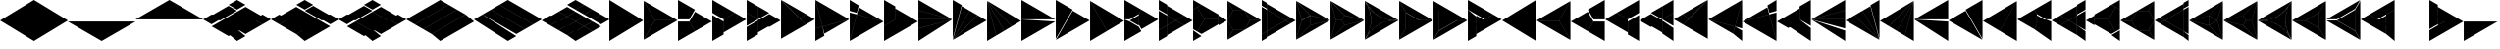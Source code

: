 SplineFontDB: 3.2
FontName: KumikoPunch
FullName: KumikoPunch
FamilyName: KumikoPunch
Weight: Thin
Copyright: Copyright (c) 2025, Nagy Tibor <xnagytibor@protonmail.com>
UComments: "2025-7-6: Created with FontForge (http://fontforge.org)"
Version: 001.000
ItalicAngle: 0
UnderlinePosition: -100
UnderlineWidth: 50
Ascent: 800
Descent: 200
InvalidEm: 0
LayerCount: 2
Layer: 0 0 "Back" 1
Layer: 1 0 "Fore" 0
XUID: [1021 853 1156904377 14860631]
OS2Version: 0
OS2_WeightWidthSlopeOnly: 0
OS2_UseTypoMetrics: 1
CreationTime: 1751764603
ModificationTime: 1752688331
OS2TypoAscent: 0
OS2TypoAOffset: 1
OS2TypoDescent: 0
OS2TypoDOffset: 1
OS2TypoLinegap: 0
OS2WinAscent: 0
OS2WinAOffset: 1
OS2WinDescent: 0
OS2WinDOffset: 1
HheadAscent: 0
HheadAOffset: 1
HheadDescent: 0
HheadDOffset: 1
OS2Vendor: 'PfEd'
MarkAttachClasses: 1
DEI: 91125
LangName: 1033 "" "" "" "" "" "" "" "" "" "Nagy Tibor" "" "" "https://github.com/xTibor/KumikoPunch" "This Font Software is licensed under the SIL Open Font License, Version 1.1.+AAoA-This license is copied below, and is also available with a FAQ at:+AAoA-http://scripts.sil.org/OFL+AAoACgAK------------------------------------------------------------+AAoA-SIL OPEN FONT LICENSE Version 1.1 - 26 February 2007+AAoA------------------------------------------------------------+AAoACgAA-PREAMBLE+AAoA-The goals of the Open Font License (OFL) are to stimulate worldwide+AAoA-development of collaborative font projects, to support the font creation+AAoA-efforts of academic and linguistic communities, and to provide a free and+AAoA-open framework in which fonts may be shared and improved in partnership+AAoA-with others.+AAoACgAA-The OFL allows the licensed fonts to be used, studied, modified and+AAoA-redistributed freely as long as they are not sold by themselves. The+AAoA-fonts, including any derivative works, can be bundled, embedded, +AAoA-redistributed and/or sold with any software provided that any reserved+AAoA-names are not used by derivative works. The fonts and derivatives,+AAoA-however, cannot be released under any other type of license. The+AAoA-requirement for fonts to remain under this license does not apply+AAoA-to any document created using the fonts or their derivatives.+AAoACgAA-DEFINITIONS+AAoAIgAA-Font Software+ACIA refers to the set of files released by the Copyright+AAoA-Holder(s) under this license and clearly marked as such. This may+AAoA-include source files, build scripts and documentation.+AAoACgAi-Reserved Font Name+ACIA refers to any names specified as such after the+AAoA-copyright statement(s).+AAoACgAi-Original Version+ACIA refers to the collection of Font Software components as+AAoA-distributed by the Copyright Holder(s).+AAoACgAi-Modified Version+ACIA refers to any derivative made by adding to, deleting,+AAoA-or substituting -- in part or in whole -- any of the components of the+AAoA-Original Version, by changing formats or by porting the Font Software to a+AAoA-new environment.+AAoACgAi-Author+ACIA refers to any designer, engineer, programmer, technical+AAoA-writer or other person who contributed to the Font Software.+AAoACgAA-PERMISSION & CONDITIONS+AAoA-Permission is hereby granted, free of charge, to any person obtaining+AAoA-a copy of the Font Software, to use, study, copy, merge, embed, modify,+AAoA-redistribute, and sell modified and unmodified copies of the Font+AAoA-Software, subject to the following conditions:+AAoACgAA-1) Neither the Font Software nor any of its individual components,+AAoA-in Original or Modified Versions, may be sold by itself.+AAoACgAA-2) Original or Modified Versions of the Font Software may be bundled,+AAoA-redistributed and/or sold with any software, provided that each copy+AAoA-contains the above copyright notice and this license. These can be+AAoA-included either as stand-alone text files, human-readable headers or+AAoA-in the appropriate machine-readable metadata fields within text or+AAoA-binary files as long as those fields can be easily viewed by the user.+AAoACgAA-3) No Modified Version of the Font Software may use the Reserved Font+AAoA-Name(s) unless explicit written permission is granted by the corresponding+AAoA-Copyright Holder. This restriction only applies to the primary font name as+AAoA-presented to the users.+AAoACgAA-4) The name(s) of the Copyright Holder(s) or the Author(s) of the Font+AAoA-Software shall not be used to promote, endorse or advertise any+AAoA-Modified Version, except to acknowledge the contribution(s) of the+AAoA-Copyright Holder(s) and the Author(s) or with their explicit written+AAoA-permission.+AAoACgAA-5) The Font Software, modified or unmodified, in part or in whole,+AAoA-must be distributed entirely under this license, and must not be+AAoA-distributed under any other license. The requirement for fonts to+AAoA-remain under this license does not apply to any document created+AAoA-using the Font Software.+AAoACgAA-TERMINATION+AAoA-This license becomes null and void if any of the above conditions are+AAoA-not met.+AAoACgAA-DISCLAIMER+AAoA-THE FONT SOFTWARE IS PROVIDED +ACIA-AS IS+ACIA, WITHOUT WARRANTY OF ANY KIND,+AAoA-EXPRESS OR IMPLIED, INCLUDING BUT NOT LIMITED TO ANY WARRANTIES OF+AAoA-MERCHANTABILITY, FITNESS FOR A PARTICULAR PURPOSE AND NONINFRINGEMENT+AAoA-OF COPYRIGHT, PATENT, TRADEMARK, OR OTHER RIGHT. IN NO EVENT SHALL THE+AAoA-COPYRIGHT HOLDER BE LIABLE FOR ANY CLAIM, DAMAGES OR OTHER LIABILITY,+AAoA-INCLUDING ANY GENERAL, SPECIAL, INDIRECT, INCIDENTAL, OR CONSEQUENTIAL+AAoA-DAMAGES, WHETHER IN AN ACTION OF CONTRACT, TORT OR OTHERWISE, ARISING+AAoA-FROM, OUT OF THE USE OR INABILITY TO USE THE FONT SOFTWARE OR FROM+AAoA-OTHER DEALINGS IN THE FONT SOFTWARE." "http://scripts.sil.org/OFL"
Encoding: UnicodeFull
UnicodeInterp: none
NameList: AGL For New Fonts
DisplaySize: -128
AntiAlias: 1
FitToEm: 0
WinInfo: 920 8 6
BeginPrivate: 0
EndPrivate
BeginChars: 1114113 134

StartChar: a
Encoding: 97 97 0
Width: 866
Flags: HW
LayerCount: 2
Fore
SplineSet
864.987304688 798.19921875 m 1
 864.987304688 -198.201171875 l 1
 2.07421875 300.001953125 l 1
 864.987304688 798.19921875 l 1
EndSplineSet
EndChar

StartChar: space
Encoding: 32 32 1
Width: 866
Flags: HW
LayerCount: 2
EndChar

StartChar: A
Encoding: 65 65 2
Width: 866
Flags: HW
LayerCount: 2
Fore
SplineSet
1.041015625 798.19921875 m 1
 863.954101562 300.001953125 l 1
 1.041015625 -198.201171875 l 1
 1.041015625 798.19921875 l 1
EndSplineSet
EndChar

StartChar: B
Encoding: 66 66 3
Width: 866
Flags: HW
LayerCount: 2
Fore
SplineSet
1.041015625 796.1171875 m 1
 287.48046875 300.001953125 l 1
 1.041015625 -196.119140625 l 1
 1.041015625 796.1171875 l 1
2.8349609375 797.165039062 m 1
 862.145507812 301.04296875 l 1
 289.274414062 301.04296875 l 1
 2.8349609375 797.165039062 l 1
289.274414062 298.961914062 m 1
 862.145507812 298.961914062 l 1
 2.8349609375 -197.16796875 l 1
 289.274414062 298.961914062 l 1
EndSplineSet
EndChar

StartChar: b
Encoding: 98 98 4
Width: 866
Flags: HW
LayerCount: 2
Fore
SplineSet
864.984375 796.1171875 m 1
 864.984375 -196.119140625 l 1
 578.544921875 300.001953125 l 1
 864.984375 796.1171875 l 1
863.190429688 797.165039062 m 1
 576.750976562 301.04296875 l 1
 3.8798828125 301.04296875 l 1
 863.190429688 797.165039062 l 1
576.750976562 298.961914062 m 1
 863.190429688 -197.16796875 l 1
 3.8798828125 298.961914062 l 1
 576.750976562 298.961914062 l 1
EndSplineSet
EndChar

StartChar: C
Encoding: 67 67 5
Width: 866
Flags: HW
LayerCount: 2
Fore
SplineSet
1.041015625 298.961914062 m 1
 288.078125 298.961914062 l 1
 431.596679688 50.376953125 l 1
 1.041015625 -198.201171875 l 1
 1.041015625 298.961914062 l 1
433.390625 548.580078125 m 1
 863.954101562 300.001953125 l 1
 433.390625 51.4169921875 l 1
 289.872070312 300.001953125 l 1
 433.390625 548.580078125 l 1
1.041015625 798.19921875 m 1
 431.596679688 549.62109375 l 1
 288.078125 301.04296875 l 1
 1.041015625 301.04296875 l 1
 1.041015625 798.19921875 l 1
EndSplineSet
EndChar

StartChar: D
Encoding: 68 68 6
Width: 866
Flags: HW
LayerCount: 2
Fore
SplineSet
1.041015625 464.862304688 m 1
 287.635742188 299.404296875 l 1
 287.635742188 -32.736328125 l 1
 1.041015625 -198.201171875 l 1
 1.041015625 464.862304688 l 1
1.041015625 798.19921875 m 1
 575.278320312 466.663085938 l 1
 288.67578125 301.198242188 l 1
 1.041015625 467.26171875 l 1
 1.041015625 798.19921875 l 1
577.352539062 465.467773438 m 1
 863.954101562 300.001953125 l 1
 289.716796875 -31.533203125 l 1
 289.716796875 299.404296875 l 1
 577.352539062 465.467773438 l 1
EndSplineSet
EndChar

StartChar: E
Encoding: 69 69 7
Width: 866
Flags: HW
LayerCount: 2
Fore
SplineSet
577.352539062 465.467773438 m 1
 863.954101562 300.001953125 l 1
 577.352539062 134.530273438 l 1
 290.750976562 300.001953125 l 1
 577.352539062 465.467773438 l 1
287.635742188 298.201171875 m 1
 287.635742188 -32.736328125 l 1
 1.041015625 -198.201171875 l 1
 1.041015625 132.736328125 l 1
 287.635742188 298.201171875 l 1
1.041015625 798.19921875 m 1
 287.635742188 632.733398438 l 1
 287.635742188 301.803710938 l 1
 1.041015625 467.26171875 l 1
 1.041015625 798.19921875 l 1
289.716796875 631.530273438 m 1
 575.278320312 466.663085938 l 1
 289.716796875 301.803710938 l 1
 289.716796875 631.530273438 l 1
289.716796875 298.201171875 m 1
 575.278320312 133.333984375 l 1
 289.716796875 -31.533203125 l 1
 289.716796875 298.201171875 l 1
1.041015625 464.862304688 m 1
 286.6015625 300.001953125 l 1
 1.041015625 135.135742188 l 1
 1.041015625 464.862304688 l 1
EndSplineSet
EndChar

StartChar: F
Encoding: 70 70 8
Width: 866
Flags: HW
LayerCount: 2
Fore
SplineSet
1.041015625 797.497070312 m 1
 498.536132812 300.001953125 l 1
 1.041015625 -197.5 l 1
 1.041015625 797.497070312 l 1
6.296875 795.165039062 m 1
 632.288085938 433.754882812 l 1
 499.998046875 301.463867188 l 1
 6.296875 795.165039062 l 1
499.998046875 298.541015625 m 1
 632.288085938 166.25 l 1
 6.296875 -195.166992188 l 1
 499.998046875 298.541015625 l 1
634.141601562 432.684570312 m 1
 863.954101562 300.001953125 l 1
 634.141601562 167.3203125 l 1
 501.458984375 300.001953125 l 1
 634.141601562 432.684570312 l 1
EndSplineSet
EndChar

StartChar: G
Encoding: 71 71 9
Width: 866
Flags: HW
LayerCount: 2
Fore
SplineSet
1.6533203125 797.844726562 m 1
 863.341796875 300.356445312 l 1
 183.7421875 118.260742188 l 1
 1.6533203125 797.844726562 l 1
858.67578125 296.9609375 m 1
 232.69921875 -64.4560546875 l 1
 184.28125 116.259765625 l 1
 858.67578125 296.9609375 l 1
1.041015625 792.1015625 m 1
 181.7421875 117.721679688 l 1
 1.041015625 69.3037109375 l 1
 1.041015625 792.1015625 l 1
182.28125 115.720703125 m 1
 230.838867188 -65.5263671875 l 1
 1.041015625 -198.201171875 l 1
 1.041015625 67.1552734375 l 1
 182.28125 115.720703125 l 1
EndSplineSet
EndChar

StartChar: H
Encoding: 72 72 10
Width: 866
Flags: HW
LayerCount: 2
Fore
SplineSet
183.7421875 481.744140625 m 1
 863.341796875 299.6484375 l 1
 1.6533203125 -197.846679688 l 1
 183.7421875 481.744140625 l 1
1.041015625 530.701171875 m 1
 181.7421875 482.283203125 l 1
 1.041015625 -192.103515625 l 1
 1.041015625 530.701171875 l 1
232.69921875 664.454101562 m 1
 858.67578125 303.043945312 l 1
 184.28125 483.745117188 l 1
 232.69921875 664.454101562 l 1
1.041015625 798.19921875 m 1
 230.838867188 665.524414062 l 1
 182.28125 484.284179688 l 1
 1.041015625 532.849609375 l 1
 1.041015625 798.19921875 l 1
EndSplineSet
EndChar

StartChar: I
Encoding: 73 73 11
Width: 866
Flags: HW
LayerCount: 2
Fore
SplineSet
1.041015625 798.19921875 m 1
 287.635742188 632.733398438 l 1
 287.635742188 300.600585938 l 1
 1.041015625 135.135742188 l 1
 1.041015625 798.19921875 l 1
288.67578125 298.806640625 m 1
 575.278320312 133.333984375 l 1
 1.041015625 -198.201171875 l 1
 1.041015625 132.736328125 l 1
 288.67578125 298.806640625 l 1
289.716796875 631.530273438 m 1
 863.954101562 300.001953125 l 1
 577.352539062 134.530273438 l 1
 289.716796875 300.600585938 l 1
 289.716796875 631.530273438 l 1
EndSplineSet
EndChar

StartChar: J
Encoding: 74 74 12
Width: 866
Flags: HW
LayerCount: 2
Fore
SplineSet
1.041015625 798.19921875 m 1
 858.67578125 303.043945312 l 1
 1.041015625 532.849609375 l 1
 1.041015625 798.19921875 l 1
1.041015625 530.701171875 m 1
 858.129882812 301.04296875 l 1
 1.041015625 301.04296875 l 1
 1.041015625 530.701171875 l 1
1.041015625 298.961914062 m 1
 858.129882812 298.961914062 l 1
 1.041015625 69.3037109375 l 1
 1.041015625 298.961914062 l 1
858.67578125 296.9609375 m 1
 1.041015625 -198.201171875 l 1
 1.041015625 67.1552734375 l 1
 858.67578125 296.9609375 l 1
EndSplineSet
EndChar

StartChar: K
Encoding: 75 75 13
Width: 866
Flags: HW
LayerCount: 2
Fore
SplineSet
634.141601562 432.684570312 m 1
 863.954101562 300.001953125 l 1
 6.296875 -195.166992188 l 1
 634.141601562 432.684570312 l 1
433.390625 548.580078125 m 1
 632.288085938 433.754882812 l 1
 4.8349609375 -193.706054688 l 1
 433.390625 548.580078125 l 1
232.69921875 664.454101562 m 1
 431.596679688 549.62109375 l 1
 3.041015625 -192.650390625 l 1
 232.69921875 664.454101562 l 1
1.041015625 798.19921875 m 1
 230.838867188 665.524414062 l 1
 1.041015625 -192.103515625 l 1
 1.041015625 798.19921875 l 1
EndSplineSet
EndChar

StartChar: L
Encoding: 76 76 14
Width: 866
Flags: HW
LayerCount: 2
Fore
SplineSet
1.041015625 792.1015625 m 1
 230.838867188 -65.5263671875 l 1
 1.041015625 -198.201171875 l 1
 1.041015625 792.1015625 l 1
3.041015625 792.647460938 m 1
 431.596679688 50.376953125 l 1
 232.69921875 -64.4560546875 l 1
 3.041015625 792.647460938 l 1
4.8349609375 793.703125 m 1
 632.288085938 166.25 l 1
 433.390625 51.4169921875 l 1
 4.8349609375 793.703125 l 1
6.296875 795.165039062 m 1
 863.954101562 300.001953125 l 1
 634.141601562 167.3203125 l 1
 6.296875 795.165039062 l 1
EndSplineSet
EndChar

StartChar: M
Encoding: 77 77 15
Width: 866
Flags: HW
LayerCount: 2
Fore
SplineSet
1.041015625 798.19921875 m 1
 862.145507812 301.04296875 l 1
 1.041015625 301.04296875 l 1
 1.041015625 798.19921875 l 1
1.041015625 298.961914062 m 1
 862.145507812 298.961914062 l 1
 1.041015625 -198.201171875 l 1
 1.041015625 298.961914062 l 1
EndSplineSet
EndChar

StartChar: N
Encoding: 78 78 16
Width: 866
Flags: HW
LayerCount: 2
Fore
SplineSet
433.390625 548.580078125 m 1
 863.954101562 300.001953125 l 1
 2.8349609375 -197.16796875 l 1
 433.390625 548.580078125 l 1
1.041015625 798.19921875 m 1
 431.596679688 549.62109375 l 1
 1.041015625 -196.119140625 l 1
 1.041015625 798.19921875 l 1
EndSplineSet
EndChar

StartChar: O
Encoding: 79 79 17
Width: 866
Flags: HW
LayerCount: 2
Fore
SplineSet
1.041015625 796.1171875 m 1
 431.596679688 50.376953125 l 1
 1.041015625 -198.201171875 l 1
 1.041015625 796.1171875 l 1
2.8349609375 797.165039062 m 1
 863.954101562 300.001953125 l 1
 433.390625 51.4169921875 l 1
 2.8349609375 797.165039062 l 1
EndSplineSet
EndChar

StartChar: P
Encoding: 80 80 18
Width: 866
Flags: HW
LayerCount: 2
Fore
SplineSet
364.982421875 432.174804688 m 1
 364.982421875 167.830078125 l 1
 136.047851562 300.001953125 l 1
 364.982421875 432.174804688 l 1
1.041015625 798.19921875 m 1
 431.596679688 549.62109375 l 1
 365.263671875 434.736328125 l 1
 133.701171875 301.04296875 l 1
 1.041015625 301.04296875 l 1
 1.041015625 798.19921875 l 1
433.390625 548.580078125 m 1
 863.954101562 300.001953125 l 1
 433.390625 51.4169921875 l 1
 367.064453125 166.301757812 l 1
 367.064453125 433.703125 l 1
 433.390625 548.580078125 l 1
1.041015625 298.961914062 m 1
 133.701171875 298.961914062 l 1
 365.263671875 165.268554688 l 1
 431.596679688 50.376953125 l 1
 1.041015625 -198.201171875 l 1
 1.041015625 298.961914062 l 1
EndSplineSet
EndChar

StartChar: Q
Encoding: 81 81 19
Width: 866
Flags: HW
LayerCount: 2
Fore
SplineSet
217.543945312 423.19921875 m 1
 430.940429688 300.001953125 l 1
 217.543945312 176.798828125 l 1
 217.543945312 423.19921875 l 1
433.014648438 298.806640625 m 1
 647.443359375 174.997070312 l 1
 217.543945312 -73.1962890625 l 1
 217.543945312 174.399414062 l 1
 433.014648438 298.806640625 l 1
217.543945312 673.201171875 m 1
 647.443359375 425 l 1
 433.014648438 301.198242188 l 1
 217.543945312 425.59765625 l 1
 217.543945312 673.201171875 l 1
1.041015625 548.196289062 m 1
 215.462890625 424.40234375 l 1
 215.462890625 175.595703125 l 1
 1.041015625 51.80078125 l 1
 1.041015625 548.196289062 l 1
649.517578125 423.803710938 m 1
 863.954101562 300.001953125 l 1
 649.517578125 176.193359375 l 1
 435.088867188 300.001953125 l 1
 649.517578125 423.803710938 l 1
215.462890625 173.196289062 m 1
 215.462890625 -74.3994140625 l 1
 1.041015625 -198.201171875 l 1
 1.041015625 49.40234375 l 1
 215.462890625 173.196289062 l 1
1.041015625 798.19921875 m 1
 215.462890625 674.404296875 l 1
 215.462890625 426.80078125 l 1
 1.041015625 550.595703125 l 1
 1.041015625 798.19921875 l 1
EndSplineSet
EndChar

StartChar: R
Encoding: 82 82 20
Width: 866
Flags: HW
LayerCount: 2
Fore
SplineSet
650.55859375 423.19921875 m 1
 863.954101562 300.001953125 l 1
 650.55859375 176.798828125 l 1
 650.55859375 423.19921875 l 1
1.041015625 48.19921875 m 1
 214.428710938 -74.998046875 l 1
 1.041015625 -198.201171875 l 1
 1.041015625 48.19921875 l 1
1.041015625 798.19921875 m 1
 214.428710938 675.002929688 l 1
 1.041015625 551.798828125 l 1
 1.041015625 798.19921875 l 1
216.50390625 673.806640625 m 1
 648.4765625 424.40234375 l 1
 648.4765625 301.04296875 l 1
 289.274414062 301.04296875 l 1
 109.672851562 612.123046875 l 1
 216.50390625 673.806640625 l 1
289.274414062 298.961914062 m 1
 648.4765625 298.961914062 l 1
 648.4765625 175.595703125 l 1
 216.50390625 -73.8017578125 l 1
 109.672851562 -12.1259765625 l 1
 289.274414062 298.961914062 l 1
107.87890625 611.083007812 m 1
 287.48046875 300.001953125 l 1
 107.87890625 -11.0849609375 l 1
 1.041015625 50.59765625 l 1
 1.041015625 549.399414062 l 1
 107.87890625 611.083007812 l 1
EndSplineSet
EndChar

StartChar: S
Encoding: 83 83 21
Width: 866
Flags: HW
LayerCount: 2
Fore
SplineSet
1.041015625 796.1171875 m 1
 143.142578125 549.997070312 l 1
 1.041015625 303.885742188 l 1
 1.041015625 796.1171875 l 1
1.041015625 296.119140625 m 1
 143.142578125 50 l 1
 1.041015625 -196.119140625 l 1
 1.041015625 296.119140625 l 1
144.935546875 48.958984375 m 1
 429.131835938 48.958984375 l 1
 2.8349609375 -197.16796875 l 1
 144.935546875 48.958984375 l 1
577.950195312 298.961914062 m 1
 862.145507812 298.961914062 l 1
 435.848632812 52.8349609375 l 1
 577.950195312 298.961914062 l 1
2.8349609375 797.165039062 m 1
 429.131835938 551.038085938 l 1
 144.935546875 551.038085938 l 1
 2.8349609375 797.165039062 l 1
435.848632812 547.163085938 m 1
 862.145507812 301.04296875 l 1
 577.950195312 301.04296875 l 1
 435.848632812 547.163085938 l 1
144.935546875 548.95703125 m 1
 432.416015625 548.95703125 l 1
 576.15625 300.001953125 l 1
 432.416015625 51.041015625 l 1
 144.935546875 51.041015625 l 1
 1.1962890625 300.001953125 l 1
 144.935546875 548.95703125 l 1
EndSplineSet
EndChar

StartChar: T
Encoding: 84 84 22
Width: 866
Flags: HW
LayerCount: 2
Fore
SplineSet
130.947265625 573.19921875 m 1
 604.141601562 300.001953125 l 1
 130.947265625 26.798828125 l 1
 130.947265625 573.19921875 l 1
606.215820312 298.806640625 m 1
 734.047851562 225.001953125 l 1
 130.947265625 -123.201171875 l 1
 130.947265625 24.3994140625 l 1
 606.215820312 298.806640625 l 1
130.947265625 723.19921875 m 1
 734.047851562 375.001953125 l 1
 606.215820312 301.198242188 l 1
 130.947265625 575.59765625 l 1
 130.947265625 723.19921875 l 1
1.041015625 648.19921875 m 1
 128.865234375 574.40234375 l 1
 128.865234375 25.595703125 l 1
 1.041015625 -48.201171875 l 1
 1.041015625 648.19921875 l 1
736.122070312 373.806640625 m 1
 863.954101562 300.001953125 l 1
 736.122070312 226.198242188 l 1
 608.290039062 300.001953125 l 1
 736.122070312 373.806640625 l 1
128.865234375 23.1962890625 m 1
 128.865234375 -124.404296875 l 1
 1.041015625 -198.201171875 l 1
 1.041015625 -50.6005859375 l 1
 128.865234375 23.1962890625 l 1
1.041015625 798.19921875 m 1
 128.865234375 724.40234375 l 1
 128.865234375 576.80078125 l 1
 1.041015625 650.59765625 l 1
 1.041015625 798.19921875 l 1
EndSplineSet
EndChar

StartChar: U
Encoding: 85 85 23
Width: 866
Flags: HW
LayerCount: 2
Fore
SplineSet
359.80078125 423.19921875 m 1
 359.80078125 176.798828125 l 1
 146.412109375 300.001953125 l 1
 359.80078125 423.19921875 l 1
2.1552734375 796.264648438 m 1
 359.180664062 425.236328125 l 1
 144.965820312 301.567382812 l 1
 2.1552734375 796.264648438 l 1
361.8828125 423.678710938 m 1
 861.717773438 300.001953125 l 1
 361.8828125 176.319335938 l 1
 361.8828125 423.678710938 l 1
144.965820312 298.4375 m 1
 359.180664062 174.76171875 l 1
 2.1552734375 -196.267578125 l 1
 144.965820312 298.4375 l 1
859.163085938 297.234375 m 1
 5.82421875 -195.440429688 l 1
 361.380859375 174.067382812 l 1
 859.163085938 297.234375 l 1
1.041015625 792.655273438 m 1
 143.260742188 300.001953125 l 1
 1.041015625 -192.657226562 l 1
 1.041015625 792.655273438 l 1
5.82421875 795.438476562 m 1
 859.163085938 302.770507812 l 1
 361.380859375 425.9296875 l 1
 5.82421875 795.438476562 l 1
EndSplineSet
EndChar

StartChar: V
Encoding: 86 86 24
Width: 866
Flags: HW
LayerCount: 2
Fore
SplineSet
2.1552734375 796.264648438 m 1
 359.556640625 424.844726562 l 1
 288.078125 301.04296875 l 1
 145.120117188 301.04296875 l 1
 2.1552734375 796.264648438 l 1
361.350585938 423.803710938 m 1
 861.717773438 300.001953125 l 1
 361.350585938 176.193359375 l 1
 289.872070312 300.001953125 l 1
 361.350585938 423.803710938 l 1
145.120117188 298.961914062 m 1
 288.078125 298.961914062 l 1
 359.556640625 175.15234375 l 1
 2.1552734375 -196.267578125 l 1
 145.120117188 298.961914062 l 1
859.163085938 297.234375 m 1
 5.82421875 -195.440429688 l 1
 361.380859375 174.067382812 l 1
 859.163085938 297.234375 l 1
1.041015625 792.655273438 m 1
 143.260742188 300.001953125 l 1
 1.041015625 -192.657226562 l 1
 1.041015625 792.655273438 l 1
5.82421875 795.438476562 m 1
 859.163085938 302.770507812 l 1
 361.380859375 425.9296875 l 1
 5.82421875 795.438476562 l 1
EndSplineSet
EndChar

StartChar: X
Encoding: 88 88 25
Width: 866
Flags: HW
LayerCount: 2
Fore
SplineSet
174.249023438 498.19921875 m 1
 517.543945312 300.001953125 l 1
 174.249023438 101.798828125 l 1
 174.249023438 498.19921875 l 1
1.041015625 796.1171875 m 1
 172.16796875 499.7265625 l 1
 172.16796875 100.270507812 l 1
 1.041015625 -196.119140625 l 1
 1.041015625 796.1171875 l 1
2.8349609375 797.165039062 m 1
 862.145507812 301.04296875 l 1
 519.891601562 301.04296875 l 1
 173.96875 500.760742188 l 1
 2.8349609375 797.165039062 l 1
519.891601562 298.961914062 m 1
 862.145507812 298.961914062 l 1
 2.8349609375 -197.16796875 l 1
 173.96875 99.2373046875 l 1
 519.891601562 298.961914062 l 1
EndSplineSet
EndChar

StartChar: Y
Encoding: 89 89 26
Width: 866
Flags: HW
LayerCount: 2
Fore
SplineSet
598.346679688 298.961914062 m 1
 862.145507812 298.961914062 l 1
 2.8349609375 -197.16796875 l 1
 134.734375 31.2939453125 l 1
 598.346679688 298.961914062 l 1
2.8349609375 797.165039062 m 1
 862.145507812 301.04296875 l 1
 598.346679688 301.04296875 l 1
 134.734375 568.7109375 l 1
 2.8349609375 797.165039062 l 1
1.041015625 796.1171875 m 1
 132.932617188 567.676757812 l 1
 132.932617188 32.328125 l 1
 1.041015625 -196.119140625 l 1
 1.041015625 796.1171875 l 1
135.014648438 566.149414062 m 1
 595.999023438 300.001953125 l 1
 135.014648438 33.85546875 l 1
 135.014648438 566.149414062 l 1
EndSplineSet
EndChar

StartChar: Z
Encoding: 90 90 27
Width: 866
Flags: HW
LayerCount: 2
Fore
SplineSet
217.543945312 423.19921875 m 1
 430.940429688 300.001953125 l 1
 217.543945312 176.798828125 l 1
 217.543945312 423.19921875 l 1
1.041015625 798.19921875 m 1
 647.443359375 425 l 1
 433.014648438 301.198242188 l 1
 1.041015625 550.595703125 l 1
 1.041015625 798.19921875 l 1
649.517578125 423.803710938 m 1
 863.954101562 300.001953125 l 1
 217.543945312 -73.1962890625 l 1
 217.543945312 174.399414062 l 1
 649.517578125 423.803710938 l 1
1.041015625 548.196289062 m 1
 215.462890625 424.40234375 l 1
 215.462890625 -74.3994140625 l 1
 1.041015625 -198.201171875 l 1
 1.041015625 548.196289062 l 1
EndSplineSet
EndChar

StartChar: c
Encoding: 99 99 28
Width: 866
Flags: HW
LayerCount: 2
Fore
SplineSet
577.950195312 298.961914062 m 1
 864.987304688 298.961914062 l 1
 864.987304688 -198.201171875 l 1
 434.431640625 50.376953125 l 1
 577.950195312 298.961914062 l 1
432.637695312 548.580078125 m 1
 576.15625 300.001953125 l 1
 432.637695312 51.4169921875 l 1
 2.07421875 300.001953125 l 1
 432.637695312 548.580078125 l 1
864.987304688 798.19921875 m 1
 864.987304688 301.04296875 l 1
 577.950195312 301.04296875 l 1
 434.431640625 549.62109375 l 1
 864.987304688 798.19921875 l 1
EndSplineSet
EndChar

StartChar: d
Encoding: 100 100 29
Width: 866
Flags: HW
LayerCount: 2
Fore
SplineSet
864.987304688 464.862304688 m 1
 864.987304688 -198.201171875 l 1
 578.393554688 -32.736328125 l 1
 578.393554688 299.404296875 l 1
 864.987304688 464.862304688 l 1
864.987304688 798.19921875 m 1
 864.987304688 467.26171875 l 1
 577.352539062 301.198242188 l 1
 290.750976562 466.663085938 l 1
 864.987304688 798.19921875 l 1
288.67578125 465.467773438 m 1
 576.311523438 299.404296875 l 1
 576.311523438 -31.533203125 l 1
 2.07421875 300.001953125 l 1
 288.67578125 465.467773438 l 1
EndSplineSet
EndChar

StartChar: e
Encoding: 101 101 30
Width: 866
Flags: HW
LayerCount: 2
Fore
SplineSet
288.67578125 465.467773438 m 1
 575.278320312 300.001953125 l 1
 288.67578125 134.530273438 l 1
 2.07421875 300.001953125 l 1
 288.67578125 465.467773438 l 1
578.393554688 298.201171875 m 1
 864.987304688 132.736328125 l 1
 864.987304688 -198.201171875 l 1
 578.393554688 -32.736328125 l 1
 578.393554688 298.201171875 l 1
864.987304688 798.19921875 m 1
 864.987304688 467.26171875 l 1
 578.393554688 301.803710938 l 1
 578.393554688 632.733398438 l 1
 864.987304688 798.19921875 l 1
576.311523438 631.530273438 m 1
 576.311523438 301.803710938 l 1
 290.750976562 466.663085938 l 1
 576.311523438 631.530273438 l 1
576.311523438 298.201171875 m 1
 576.311523438 -31.533203125 l 1
 290.750976562 133.333984375 l 1
 576.311523438 298.201171875 l 1
864.987304688 464.862304688 m 1
 864.987304688 135.135742188 l 1
 579.426757812 300.001953125 l 1
 864.987304688 464.862304688 l 1
EndSplineSet
EndChar

StartChar: f
Encoding: 102 102 31
Width: 866
Flags: HW
LayerCount: 2
Fore
SplineSet
864.987304688 797.497070312 m 1
 864.987304688 -197.5 l 1
 367.485351562 300.001953125 l 1
 864.987304688 797.497070312 l 1
859.731445312 795.165039062 m 1
 366.0234375 301.463867188 l 1
 233.732421875 433.754882812 l 1
 859.731445312 795.165039062 l 1
366.0234375 298.541015625 m 1
 859.731445312 -195.166992188 l 1
 233.732421875 166.25 l 1
 366.0234375 298.541015625 l 1
231.879882812 432.684570312 m 1
 364.561523438 300.001953125 l 1
 231.879882812 167.3203125 l 1
 2.07421875 300.001953125 l 1
 231.879882812 432.684570312 l 1
EndSplineSet
EndChar

StartChar: g
Encoding: 103 103 32
Width: 866
Flags: HW
LayerCount: 2
Fore
SplineSet
864.375 797.844726562 m 1
 682.278320312 118.260742188 l 1
 2.6865234375 300.356445312 l 1
 864.375 797.844726562 l 1
7.3525390625 296.9609375 m 1
 681.739257812 116.259765625 l 1
 633.322265625 -64.4560546875 l 1
 7.3525390625 296.9609375 l 1
864.987304688 792.1015625 m 1
 864.987304688 69.3037109375 l 1
 684.279296875 117.721679688 l 1
 864.987304688 792.1015625 l 1
683.740234375 115.720703125 m 1
 864.987304688 67.1552734375 l 1
 864.987304688 -198.201171875 l 1
 635.181640625 -65.5263671875 l 1
 683.740234375 115.720703125 l 1
EndSplineSet
EndChar

StartChar: h
Encoding: 104 104 33
Width: 866
Flags: HW
LayerCount: 2
Fore
SplineSet
682.278320312 481.744140625 m 1
 864.375 -197.846679688 l 1
 2.6865234375 299.6484375 l 1
 682.278320312 481.744140625 l 1
864.987304688 530.701171875 m 1
 864.987304688 -192.103515625 l 1
 684.279296875 482.283203125 l 1
 864.987304688 530.701171875 l 1
633.322265625 664.454101562 m 1
 681.739257812 483.745117188 l 1
 7.3525390625 303.043945312 l 1
 633.322265625 664.454101562 l 1
864.987304688 798.19921875 m 1
 864.987304688 532.849609375 l 1
 683.740234375 484.284179688 l 1
 635.181640625 665.524414062 l 1
 864.987304688 798.19921875 l 1
EndSplineSet
EndChar

StartChar: i
Encoding: 105 105 34
Width: 866
Flags: HW
LayerCount: 2
Fore
SplineSet
864.987304688 798.19921875 m 1
 864.987304688 135.135742188 l 1
 578.393554688 300.600585938 l 1
 578.393554688 632.733398438 l 1
 864.987304688 798.19921875 l 1
577.352539062 298.806640625 m 1
 864.987304688 132.736328125 l 1
 864.987304688 -198.201171875 l 1
 290.750976562 133.333984375 l 1
 577.352539062 298.806640625 l 1
576.311523438 631.530273438 m 1
 576.311523438 300.600585938 l 1
 288.67578125 134.530273438 l 1
 2.07421875 300.001953125 l 1
 576.311523438 631.530273438 l 1
EndSplineSet
EndChar

StartChar: j
Encoding: 106 106 35
Width: 866
Flags: HW
LayerCount: 2
Fore
SplineSet
864.987304688 798.19921875 m 1
 864.987304688 532.849609375 l 1
 7.3525390625 303.043945312 l 1
 864.987304688 798.19921875 l 1
864.987304688 530.701171875 m 1
 864.987304688 301.04296875 l 1
 7.8984375 301.04296875 l 1
 864.987304688 530.701171875 l 1
7.8984375 298.961914062 m 1
 864.987304688 298.961914062 l 1
 864.987304688 69.3037109375 l 1
 7.8984375 298.961914062 l 1
7.3525390625 296.9609375 m 1
 864.987304688 67.1552734375 l 1
 864.987304688 -198.201171875 l 1
 7.3525390625 296.9609375 l 1
EndSplineSet
EndChar

StartChar: k
Encoding: 107 107 36
Width: 866
Flags: HW
LayerCount: 2
Fore
SplineSet
231.879882812 432.684570312 m 1
 859.731445312 -195.166992188 l 1
 2.07421875 300.001953125 l 1
 231.879882812 432.684570312 l 1
432.637695312 548.580078125 m 1
 861.193359375 -193.706054688 l 1
 233.732421875 433.754882812 l 1
 432.637695312 548.580078125 l 1
633.322265625 664.454101562 m 1
 862.987304688 -192.650390625 l 1
 434.431640625 549.62109375 l 1
 633.322265625 664.454101562 l 1
864.987304688 798.19921875 m 1
 864.987304688 -192.103515625 l 1
 635.181640625 665.524414062 l 1
 864.987304688 798.19921875 l 1
EndSplineSet
EndChar

StartChar: l
Encoding: 108 108 37
Width: 866
Flags: HW
LayerCount: 2
Fore
SplineSet
864.987304688 792.1015625 m 1
 864.987304688 -198.201171875 l 1
 635.181640625 -65.5263671875 l 1
 864.987304688 792.1015625 l 1
862.987304688 792.647460938 m 1
 633.322265625 -64.4560546875 l 1
 434.431640625 50.376953125 l 1
 862.987304688 792.647460938 l 1
861.193359375 793.703125 m 1
 432.637695312 51.4169921875 l 1
 233.732421875 166.25 l 1
 861.193359375 793.703125 l 1
859.731445312 795.165039062 m 1
 231.879882812 167.3203125 l 1
 2.07421875 300.001953125 l 1
 859.731445312 795.165039062 l 1
EndSplineSet
EndChar

StartChar: m
Encoding: 109 109 38
Width: 866
Flags: HW
LayerCount: 2
Fore
SplineSet
864.987304688 798.19921875 m 1
 864.987304688 301.04296875 l 1
 3.8828125 301.04296875 l 1
 864.987304688 798.19921875 l 1
3.8828125 298.961914062 m 1
 864.987304688 298.961914062 l 1
 864.987304688 -198.201171875 l 1
 3.8828125 298.961914062 l 1
EndSplineSet
EndChar

StartChar: n
Encoding: 110 110 39
Width: 866
Flags: HW
LayerCount: 2
Fore
SplineSet
432.637695312 548.580078125 m 1
 863.194335938 -197.16796875 l 1
 2.07421875 300.001953125 l 1
 432.637695312 548.580078125 l 1
864.987304688 798.19921875 m 1
 864.987304688 -196.119140625 l 1
 434.431640625 549.62109375 l 1
 864.987304688 798.19921875 l 1
EndSplineSet
EndChar

StartChar: o
Encoding: 111 111 40
Width: 866
Flags: HW
LayerCount: 2
Fore
SplineSet
864.987304688 796.1171875 m 1
 864.987304688 -198.201171875 l 1
 434.431640625 50.376953125 l 1
 864.987304688 796.1171875 l 1
863.194335938 797.165039062 m 1
 432.637695312 51.4169921875 l 1
 2.07421875 300.001953125 l 1
 863.194335938 797.165039062 l 1
EndSplineSet
EndChar

StartChar: p
Encoding: 112 112 41
Width: 866
Flags: HW
LayerCount: 2
Fore
SplineSet
501.038085938 432.174804688 m 1
 729.97265625 300.001953125 l 1
 501.038085938 167.830078125 l 1
 501.038085938 432.174804688 l 1
864.987304688 798.19921875 m 1
 864.987304688 301.04296875 l 1
 732.3203125 301.04296875 l 1
 500.7578125 434.736328125 l 1
 434.431640625 549.62109375 l 1
 864.987304688 798.19921875 l 1
432.637695312 548.580078125 m 1
 498.95703125 433.703125 l 1
 498.95703125 166.301757812 l 1
 432.637695312 51.4169921875 l 1
 2.07421875 300.001953125 l 1
 432.637695312 548.580078125 l 1
732.3203125 298.961914062 m 1
 864.987304688 298.961914062 l 1
 864.987304688 -198.201171875 l 1
 434.431640625 50.376953125 l 1
 500.7578125 165.268554688 l 1
 732.3203125 298.961914062 l 1
EndSplineSet
EndChar

StartChar: q
Encoding: 113 113 42
Width: 866
Flags: HW
LayerCount: 2
Fore
SplineSet
648.4765625 423.19921875 m 1
 648.4765625 176.798828125 l 1
 435.088867188 300.001953125 l 1
 648.4765625 423.19921875 l 1
433.014648438 298.806640625 m 1
 648.4765625 174.399414062 l 1
 648.4765625 -73.1962890625 l 1
 218.578125 174.997070312 l 1
 433.014648438 298.806640625 l 1
648.4765625 673.201171875 m 1
 648.4765625 425.59765625 l 1
 433.014648438 301.198242188 l 1
 218.578125 425 l 1
 648.4765625 673.201171875 l 1
864.987304688 548.196289062 m 1
 864.987304688 51.80078125 l 1
 650.55859375 175.595703125 l 1
 650.55859375 424.40234375 l 1
 864.987304688 548.196289062 l 1
216.50390625 423.803710938 m 1
 430.940429688 300.001953125 l 1
 216.50390625 176.193359375 l 1
 2.07421875 300.001953125 l 1
 216.50390625 423.803710938 l 1
650.55859375 173.196289062 m 1
 864.987304688 49.40234375 l 1
 864.987304688 -198.201171875 l 1
 650.55859375 -74.3994140625 l 1
 650.55859375 173.196289062 l 1
864.987304688 798.19921875 m 1
 864.987304688 550.595703125 l 1
 650.55859375 426.80078125 l 1
 650.55859375 674.404296875 l 1
 864.987304688 798.19921875 l 1
EndSplineSet
EndChar

StartChar: r
Encoding: 114 114 43
Width: 866
Flags: HW
LayerCount: 2
Fore
SplineSet
215.462890625 423.19921875 m 1
 215.462890625 176.798828125 l 1
 2.07421875 300.001953125 l 1
 215.462890625 423.19921875 l 1
864.987304688 48.19921875 m 1
 864.987304688 -198.201171875 l 1
 651.591796875 -74.998046875 l 1
 864.987304688 48.19921875 l 1
864.987304688 798.19921875 m 1
 864.987304688 551.798828125 l 1
 651.591796875 675.002929688 l 1
 864.987304688 798.19921875 l 1
649.517578125 673.806640625 m 1
 756.35546875 612.123046875 l 1
 576.754882812 301.04296875 l 1
 217.543945312 301.04296875 l 1
 217.543945312 424.40234375 l 1
 649.517578125 673.806640625 l 1
217.543945312 298.961914062 m 1
 576.754882812 298.961914062 l 1
 756.35546875 -12.1259765625 l 1
 649.517578125 -73.8017578125 l 1
 217.543945312 175.595703125 l 1
 217.543945312 298.961914062 l 1
758.149414062 611.083007812 m 1
 864.987304688 549.399414062 l 1
 864.987304688 50.59765625 l 1
 758.149414062 -11.0849609375 l 1
 578.547851562 300.001953125 l 1
 758.149414062 611.083007812 l 1
EndSplineSet
EndChar

StartChar: s
Encoding: 115 115 44
Width: 866
Flags: HW
LayerCount: 2
Fore
SplineSet
864.987304688 796.1171875 m 1
 864.987304688 303.885742188 l 1
 722.88671875 549.997070312 l 1
 864.987304688 796.1171875 l 1
864.987304688 296.119140625 m 1
 864.987304688 -196.119140625 l 1
 722.88671875 50 l 1
 864.987304688 296.119140625 l 1
436.897460938 48.958984375 m 1
 721.092773438 48.958984375 l 1
 863.194335938 -197.16796875 l 1
 436.897460938 48.958984375 l 1
3.8828125 298.961914062 m 1
 288.078125 298.961914062 l 1
 430.1796875 52.8349609375 l 1
 3.8828125 298.961914062 l 1
863.194335938 797.165039062 m 1
 721.092773438 551.038085938 l 1
 436.897460938 551.038085938 l 1
 863.194335938 797.165039062 l 1
430.1796875 547.163085938 m 1
 288.078125 301.04296875 l 1
 3.8828125 301.04296875 l 1
 430.1796875 547.163085938 l 1
433.612304688 548.95703125 m 1
 721.092773438 548.95703125 l 1
 864.833007812 300.001953125 l 1
 721.092773438 51.041015625 l 1
 433.612304688 51.041015625 l 1
 289.872070312 300.001953125 l 1
 433.612304688 548.95703125 l 1
EndSplineSet
EndChar

StartChar: t
Encoding: 116 116 45
Width: 866
Flags: HW
LayerCount: 2
Fore
SplineSet
735.081054688 573.19921875 m 1
 735.081054688 26.798828125 l 1
 261.879882812 300.001953125 l 1
 735.081054688 573.19921875 l 1
259.805664062 298.806640625 m 1
 735.081054688 24.3994140625 l 1
 735.081054688 -123.201171875 l 1
 131.98046875 225.001953125 l 1
 259.805664062 298.806640625 l 1
735.081054688 723.19921875 m 1
 735.081054688 575.59765625 l 1
 259.805664062 301.198242188 l 1
 131.98046875 375.001953125 l 1
 735.081054688 723.19921875 l 1
864.987304688 648.19921875 m 1
 864.987304688 -48.201171875 l 1
 737.163085938 25.595703125 l 1
 737.163085938 574.40234375 l 1
 864.987304688 648.19921875 l 1
129.90625 373.806640625 m 1
 257.731445312 300.001953125 l 1
 129.90625 226.198242188 l 1
 2.07421875 300.001953125 l 1
 129.90625 373.806640625 l 1
737.163085938 23.1962890625 m 1
 864.987304688 -50.6005859375 l 1
 864.987304688 -198.201171875 l 1
 737.163085938 -124.404296875 l 1
 737.163085938 23.1962890625 l 1
864.987304688 798.19921875 m 1
 864.987304688 650.59765625 l 1
 737.163085938 576.80078125 l 1
 737.163085938 724.40234375 l 1
 864.987304688 798.19921875 l 1
EndSplineSet
EndChar

StartChar: u
Encoding: 117 117 46
Width: 866
Flags: HW
LayerCount: 2
Fore
SplineSet
506.220703125 423.19921875 m 1
 719.616210938 300.001953125 l 1
 506.220703125 176.798828125 l 1
 506.220703125 423.19921875 l 1
863.873046875 796.264648438 m 1
 721.063476562 301.567382812 l 1
 506.840820312 425.236328125 l 1
 863.873046875 796.264648438 l 1
504.138671875 423.678710938 m 1
 504.138671875 176.319335938 l 1
 4.310546875 300.001953125 l 1
 504.138671875 423.678710938 l 1
721.063476562 298.4375 m 1
 863.873046875 -196.267578125 l 1
 506.840820312 174.76171875 l 1
 721.063476562 298.4375 l 1
6.865234375 297.234375 m 1
 504.640625 174.067382812 l 1
 860.204101562 -195.440429688 l 1
 6.865234375 297.234375 l 1
864.987304688 792.655273438 m 1
 864.987304688 -192.657226562 l 1
 722.768554688 300.001953125 l 1
 864.987304688 792.655273438 l 1
860.204101562 795.438476562 m 1
 504.640625 425.9296875 l 1
 6.865234375 302.770507812 l 1
 860.204101562 795.438476562 l 1
EndSplineSet
EndChar

StartChar: v
Encoding: 118 118 47
Width: 866
Flags: HW
LayerCount: 2
Fore
SplineSet
863.873046875 796.264648438 m 1
 720.908203125 301.04296875 l 1
 577.950195312 301.04296875 l 1
 506.463867188 424.844726562 l 1
 863.873046875 796.264648438 l 1
504.669921875 423.803710938 m 1
 576.15625 300.001953125 l 1
 504.669921875 176.193359375 l 1
 4.310546875 300.001953125 l 1
 504.669921875 423.803710938 l 1
577.950195312 298.961914062 m 1
 720.908203125 298.961914062 l 1
 863.873046875 -196.267578125 l 1
 506.463867188 175.15234375 l 1
 577.950195312 298.961914062 l 1
6.865234375 297.234375 m 1
 504.640625 174.067382812 l 1
 860.204101562 -195.440429688 l 1
 6.865234375 297.234375 l 1
864.987304688 792.655273438 m 1
 864.987304688 -192.657226562 l 1
 722.768554688 300.001953125 l 1
 864.987304688 792.655273438 l 1
860.204101562 795.438476562 m 1
 504.640625 425.9296875 l 1
 6.865234375 302.770507812 l 1
 860.204101562 795.438476562 l 1
EndSplineSet
EndChar

StartChar: x
Encoding: 120 120 48
Width: 866
Flags: HW
LayerCount: 2
Fore
SplineSet
691.779296875 498.19921875 m 1
 691.779296875 101.798828125 l 1
 348.484375 300.001953125 l 1
 691.779296875 498.19921875 l 1
864.987304688 796.1171875 m 1
 864.987304688 -196.119140625 l 1
 693.860351562 100.270507812 l 1
 693.860351562 499.7265625 l 1
 864.987304688 796.1171875 l 1
863.194335938 797.165039062 m 1
 692.059570312 500.760742188 l 1
 346.13671875 301.04296875 l 1
 3.8828125 301.04296875 l 1
 863.194335938 797.165039062 l 1
3.8828125 298.961914062 m 1
 346.13671875 298.961914062 l 1
 692.059570312 99.2373046875 l 1
 863.194335938 -197.16796875 l 1
 3.8828125 298.961914062 l 1
EndSplineSet
EndChar

StartChar: y
Encoding: 121 121 49
Width: 866
Flags: HW
LayerCount: 2
Fore
SplineSet
3.8828125 298.961914062 m 1
 267.674804688 298.961914062 l 1
 731.287109375 31.2939453125 l 1
 863.194335938 -197.16796875 l 1
 3.8828125 298.961914062 l 1
863.194335938 797.165039062 m 1
 731.287109375 568.7109375 l 1
 267.674804688 301.04296875 l 1
 3.8828125 301.04296875 l 1
 863.194335938 797.165039062 l 1
864.987304688 796.1171875 m 1
 864.987304688 -196.119140625 l 1
 733.087890625 32.328125 l 1
 733.087890625 567.676757812 l 1
 864.987304688 796.1171875 l 1
731.006835938 566.149414062 m 1
 731.006835938 33.85546875 l 1
 270.022460938 300.001953125 l 1
 731.006835938 566.149414062 l 1
EndSplineSet
EndChar

StartChar: z
Encoding: 122 122 50
Width: 866
Flags: HW
LayerCount: 2
Fore
SplineSet
648.4765625 423.19921875 m 1
 648.4765625 176.798828125 l 1
 435.088867188 300.001953125 l 1
 648.4765625 423.19921875 l 1
864.987304688 798.19921875 m 1
 864.987304688 550.595703125 l 1
 433.014648438 301.198242188 l 1
 218.578125 425 l 1
 864.987304688 798.19921875 l 1
216.50390625 423.803710938 m 1
 648.4765625 174.399414062 l 1
 648.4765625 -73.1962890625 l 1
 2.07421875 300.001953125 l 1
 216.50390625 423.803710938 l 1
864.987304688 548.196289062 m 1
 864.987304688 -198.201171875 l 1
 650.55859375 -74.3994140625 l 1
 650.55859375 424.40234375 l 1
 864.987304688 548.196289062 l 1
EndSplineSet
EndChar

StartChar: Odieresis
Encoding: 214 214 51
Width: 866
Flags: HW
LayerCount: 2
Fore
SplineSet
1.041015625 298.961914062 m 1
 862.145507812 298.961914062 l 1
 1.041015625 -198.201171875 l 1
 1.041015625 298.961914062 l 1
EndSplineSet
EndChar

StartChar: odieresis
Encoding: 246 246 52
Width: 866
Flags: HW
LayerCount: 2
Fore
SplineSet
3.8828125 298.961914062 m 1
 864.987304688 298.961914062 l 1
 864.987304688 -198.201171875 l 1
 3.8828125 298.961914062 l 1
EndSplineSet
EndChar

StartChar: Udieresis
Encoding: 220 220 53
Width: 866
Flags: HW
LayerCount: 2
Fore
SplineSet
1.041015625 798.19921875 m 1
 862.145507812 301.04296875 l 1
 1.041015625 301.04296875 l 1
 1.041015625 798.19921875 l 1
EndSplineSet
EndChar

StartChar: udieresis
Encoding: 252 252 54
Width: 866
Flags: HW
LayerCount: 2
Fore
SplineSet
864.987304688 798.19921875 m 1
 864.987304688 301.04296875 l 1
 3.8828125 301.04296875 l 1
 864.987304688 798.19921875 l 1
EndSplineSet
EndChar

StartChar: zero
Encoding: 48 48 55
Width: 1732
Flags: HW
LayerCount: 2
Fore
SplineSet
866.028320312 798.803710938 m 1
 1729.97558594 300.001953125 l 1
 866.028320312 -198.806640625 l 1
 2.07421875 300.001953125 l 1
 866.028320312 798.803710938 l 1
EndSplineSet
EndChar

StartChar: one
Encoding: 49 49 56
Width: 1732
Flags: HW
LayerCount: 2
Fore
SplineSet
3.8828125 298.961914062 m 1
 1728.16699219 298.961914062 l 1
 866.028320312 -198.806640625 l 1
 3.8828125 298.961914062 l 1
EndSplineSet
EndChar

StartChar: two
Encoding: 50 50 57
Width: 1732
Flags: HW
LayerCount: 2
Fore
SplineSet
866.028320312 798.803710938 m 1
 1728.16699219 301.04296875 l 1
 3.8828125 301.04296875 l 1
 866.028320312 798.803710938 l 1
EndSplineSet
EndChar

StartChar: three
Encoding: 51 51 58
Width: 1732
Flags: HW
LayerCount: 2
Fore
SplineSet
649.517578125 673.806640625 m 1
 863.954101562 549.997070312 l 1
 433.014648438 301.198242188 l 1
 218.578125 425 l 1
 649.517578125 673.806640625 l 1
866.028320312 798.803710938 m 1
 1080.45800781 675.002929688 l 1
 866.028320312 551.193359375 l 1
 651.591796875 675.002929688 l 1
 866.028320312 798.803710938 l 1
216.50390625 423.803710938 m 1
 430.940429688 300.001953125 l 1
 216.50390625 176.193359375 l 1
 2.07421875 300.001953125 l 1
 216.50390625 423.803710938 l 1
1299.03515625 298.806640625 m 1
 1513.47167969 174.997070312 l 1
 1082.53222656 -73.8017578125 l 1
 868.102539062 50 l 1
 1299.03515625 298.806640625 l 1
1515.54589844 423.803710938 m 1
 1729.97558594 300.001953125 l 1
 1515.54589844 176.193359375 l 1
 1301.109375 300.001953125 l 1
 1515.54589844 423.803710938 l 1
866.028320312 48.8037109375 m 1
 1080.45800781 -74.998046875 l 1
 866.028320312 -198.806640625 l 1
 651.591796875 -74.998046875 l 1
 866.028320312 48.8037109375 l 1
1082.53222656 673.806640625 m 1
 1513.47167969 425 l 1
 649.517578125 -73.8017578125 l 1
 218.578125 174.997070312 l 1
 1082.53222656 673.806640625 l 1
EndSplineSet
EndChar

StartChar: four
Encoding: 52 52 59
Width: 1732
Flags: HW
LayerCount: 2
Fore
SplineSet
1082.53222656 673.806640625 m 1
 1513.47167969 425 l 1
 1299.03515625 301.198242188 l 1
 868.102539062 549.997070312 l 1
 1082.53222656 673.806640625 l 1
866.028320312 798.803710938 m 1
 1080.45800781 675.002929688 l 1
 866.028320312 551.193359375 l 1
 651.591796875 675.002929688 l 1
 866.028320312 798.803710938 l 1
1515.54589844 423.803710938 m 1
 1729.97558594 300.001953125 l 1
 1515.54589844 176.193359375 l 1
 1301.109375 300.001953125 l 1
 1515.54589844 423.803710938 l 1
433.014648438 298.806640625 m 1
 863.954101562 50 l 1
 649.517578125 -73.8017578125 l 1
 218.578125 174.997070312 l 1
 433.014648438 298.806640625 l 1
216.50390625 423.803710938 m 1
 430.940429688 300.001953125 l 1
 216.50390625 176.193359375 l 1
 2.07421875 300.001953125 l 1
 216.50390625 423.803710938 l 1
866.028320312 48.8037109375 m 1
 1080.45800781 -74.998046875 l 1
 866.028320312 -198.806640625 l 1
 651.591796875 -74.998046875 l 1
 866.028320312 48.8037109375 l 1
649.517578125 673.806640625 m 1
 1513.47167969 174.997070312 l 1
 1082.53222656 -73.8017578125 l 1
 218.578125 425 l 1
 649.517578125 673.806640625 l 1
EndSplineSet
EndChar

StartChar: five
Encoding: 53 53 60
Width: 1732
Flags: HW
LayerCount: 2
Fore
SplineSet
649.517578125 673.806640625 m 1
 863.954101562 549.997070312 l 1
 433.014648438 301.198242188 l 1
 218.578125 425 l 1
 649.517578125 673.806640625 l 1
866.028320312 798.803710938 m 1
 1080.45800781 675.002929688 l 1
 866.028320312 551.193359375 l 1
 651.591796875 675.002929688 l 1
 866.028320312 798.803710938 l 1
216.50390625 423.803710938 m 1
 430.940429688 300.001953125 l 1
 216.50390625 176.193359375 l 1
 2.07421875 300.001953125 l 1
 216.50390625 423.803710938 l 1
1299.03515625 298.806640625 m 1
 1513.47167969 174.997070312 l 1
 1082.53222656 -73.8017578125 l 1
 868.102539062 50 l 1
 1299.03515625 298.806640625 l 1
1515.54589844 423.803710938 m 1
 1729.97558594 300.001953125 l 1
 1515.54589844 176.193359375 l 1
 1301.109375 300.001953125 l 1
 1515.54589844 423.803710938 l 1
866.028320312 48.8037109375 m 1
 1080.45800781 -74.998046875 l 1
 866.028320312 -198.806640625 l 1
 651.591796875 -74.998046875 l 1
 866.028320312 48.8037109375 l 1
1082.53222656 673.806640625 m 1
 1513.47167969 425 l 1
 1299.03515625 301.198242188 l 1
 868.102539062 549.997070312 l 1
 1082.53222656 673.806640625 l 1
433.014648438 298.806640625 m 1
 863.954101562 50 l 1
 649.517578125 -73.8017578125 l 1
 218.578125 174.997070312 l 1
 433.014648438 298.806640625 l 1
866.028320312 548.801757812 m 1
 1296.9609375 300.001953125 l 1
 866.028320312 51.1962890625 l 1
 435.088867188 300.001953125 l 1
 866.028320312 548.801757812 l 1
EndSplineSet
EndChar

StartChar: six
Encoding: 54 54 61
Width: 1732
Flags: HW
LayerCount: 2
Fore
SplineSet
866.028320312 798.803710938 m 1
 1080.45800781 675.002929688 l 1
 216.50390625 176.193359375 l 1
 2.07421875 300.001953125 l 1
 866.028320312 798.803710938 l 1
1082.53222656 673.806640625 m 1
 1296.9609375 549.997070312 l 1
 433.014648438 51.1962890625 l 1
 218.578125 174.997070312 l 1
 1082.53222656 673.806640625 l 1
1299.03515625 548.801757812 m 1
 1513.47167969 425 l 1
 649.517578125 -73.8017578125 l 1
 435.088867188 50 l 1
 1299.03515625 548.801757812 l 1
1515.54589844 423.803710938 m 1
 1729.97558594 300.001953125 l 1
 866.028320312 -198.806640625 l 1
 651.591796875 -74.998046875 l 1
 1515.54589844 423.803710938 l 1
EndSplineSet
EndChar

StartChar: seven
Encoding: 55 55 62
Width: 1732
Flags: HW
LayerCount: 2
Fore
SplineSet
866.028320312 798.803710938 m 1
 1729.97558594 300.001953125 l 1
 1515.54589844 176.193359375 l 1
 651.591796875 675.002929688 l 1
 866.028320312 798.803710938 l 1
649.517578125 673.806640625 m 1
 1513.47167969 174.997070312 l 1
 1299.03515625 51.1962890625 l 1
 435.088867188 549.997070312 l 1
 649.517578125 673.806640625 l 1
433.014648438 548.801757812 m 1
 1296.9609375 50 l 1
 1082.53222656 -73.8017578125 l 1
 218.578125 425 l 1
 433.014648438 548.801757812 l 1
216.50390625 423.803710938 m 1
 1080.45800781 -74.998046875 l 1
 866.028320312 -198.806640625 l 1
 2.07421875 300.001953125 l 1
 216.50390625 423.803710938 l 1
EndSplineSet
EndChar

StartChar: eight
Encoding: 56 56 63
Width: 1732
Flags: HW
LayerCount: 2
Fore
SplineSet
216.50390625 423.803710938 m 1
 430.940429688 300.001953125 l 1
 216.50390625 176.193359375 l 1
 2.07421875 300.001953125 l 1
 216.50390625 423.803710938 l 1
433.014648438 298.806640625 m 1
 647.443359375 174.997070312 l 1
 433.014648438 51.1962890625 l 1
 218.578125 174.997070312 l 1
 433.014648438 298.806640625 l 1
649.517578125 173.801757812 m 1
 863.954101562 50 l 1
 649.517578125 -73.8017578125 l 1
 435.088867188 50 l 1
 649.517578125 173.801757812 l 1
866.028320312 48.8037109375 m 1
 1080.45800781 -74.998046875 l 1
 866.028320312 -198.806640625 l 1
 651.591796875 -74.998046875 l 1
 866.028320312 48.8037109375 l 1
433.014648438 548.801757812 m 1
 647.443359375 425 l 1
 433.014648438 301.198242188 l 1
 218.578125 425 l 1
 433.014648438 548.801757812 l 1
649.517578125 423.803710938 m 1
 863.954101562 300.001953125 l 1
 649.517578125 176.193359375 l 1
 435.088867188 300.001953125 l 1
 649.517578125 423.803710938 l 1
866.028320312 298.806640625 m 1
 1080.45800781 174.997070312 l 1
 866.028320312 51.1962890625 l 1
 651.591796875 174.997070312 l 1
 866.028320312 298.806640625 l 1
1082.53222656 173.801757812 m 1
 1296.9609375 50 l 1
 1082.53222656 -73.8017578125 l 1
 868.102539062 50 l 1
 1082.53222656 173.801757812 l 1
649.517578125 673.806640625 m 1
 863.954101562 549.997070312 l 1
 649.517578125 426.196289062 l 1
 435.088867188 549.997070312 l 1
 649.517578125 673.806640625 l 1
866.028320312 548.801757812 m 1
 1080.45800781 425 l 1
 866.028320312 301.198242188 l 1
 651.591796875 425 l 1
 866.028320312 548.801757812 l 1
1082.53222656 423.803710938 m 1
 1296.9609375 300.001953125 l 1
 1082.53222656 176.193359375 l 1
 868.102539062 300.001953125 l 1
 1082.53222656 423.803710938 l 1
1299.03515625 298.806640625 m 1
 1513.47167969 174.997070312 l 1
 1299.03515625 51.1962890625 l 1
 1084.60644531 174.997070312 l 1
 1299.03515625 298.806640625 l 1
866.028320312 798.803710938 m 1
 1080.45800781 675.002929688 l 1
 866.028320312 551.193359375 l 1
 651.591796875 675.002929688 l 1
 866.028320312 798.803710938 l 1
1082.53222656 673.806640625 m 1
 1296.9609375 549.997070312 l 1
 1082.53222656 426.196289062 l 1
 868.102539062 549.997070312 l 1
 1082.53222656 673.806640625 l 1
1299.03515625 548.801757812 m 1
 1513.47167969 425 l 1
 1299.03515625 301.198242188 l 1
 1084.60644531 425 l 1
 1299.03515625 548.801757812 l 1
1515.54589844 423.803710938 m 1
 1729.97558594 300.001953125 l 1
 1515.54589844 176.193359375 l 1
 1301.109375 300.001953125 l 1
 1515.54589844 423.803710938 l 1
EndSplineSet
EndChar

StartChar: W
Encoding: 87 87 64
Width: 866
Flags: HW
LayerCount: 2
Fore
SplineSet
1.041015625 796.1171875 m 1
 107.952148438 610.197265625 161.338867188 455.072265625 161.338867188 299.995117188 c 0
 161.338867188 144.91796875 107.952148438 -10.19921875 1.041015625 -196.119140625 c 1
 1.041015625 796.1171875 l 1
2.841796875 797.158203125 m 1
 862.145507812 301.04296875 l 1
 647.682617188 301.416015625 486.64453125 332.736328125 352.344726562 410.2734375 c 0
 218.043945312 487.810546875 110.397460938 611.609375 2.841796875 797.158203125 c 1
862.145507812 298.961914062 m 1
 2.841796875 -197.16015625 l 1
 110.397460938 -11.6123046875 218.043945312 112.184570312 352.344726562 189.724609375 c 0
 486.64453125 267.262695312 647.682617188 298.588867188 862.145507812 298.961914062 c 1
33.01953125 742.8125 m 1
 72.814453125 678.7890625 172.638671875 511.624023438 351.303710938 408.471679688 c 0
 524.669921875 308.37890625 725.100585938 302.439453125 799.990234375 300.001953125 c 1
 724.6640625 297.55078125 519.33984375 288.541015625 351.303710938 191.525390625 c 0
 243.604492188 129.345703125 139.50390625 28.501953125 33.01953125 -142.815429688 c 1
 68.58984375 -76.2978515625 163.419921875 101.9609375 163.419921875 300.001953125 c 0
 163.419921875 440.06640625 128.102539062 565.0078125 33.01953125 742.8125 c 1
EndSplineSet
EndChar

StartChar: w
Encoding: 119 119 65
Width: 866
Flags: HW
LayerCount: 2
Fore
SplineSet
864.984375 796.1171875 m 1
 864.984375 -196.119140625 l 1
 758.073242188 -10.19921875 704.686523438 144.91796875 704.686523438 299.995117188 c 0
 704.686523438 455.072265625 758.073242188 610.197265625 864.984375 796.1171875 c 1
863.18359375 797.158203125 m 1
 755.627929688 611.609375 647.981445312 487.810546875 513.680664062 410.2734375 c 0
 379.380859375 332.736328125 218.342773438 301.416015625 3.8798828125 301.04296875 c 1
 863.18359375 797.158203125 l 1
3.8798828125 298.961914062 m 1
 218.342773438 298.588867188 379.380859375 267.262695312 513.680664062 189.724609375 c 0
 647.981445312 112.184570312 755.627929688 -11.6123046875 863.18359375 -197.16015625 c 1
 3.8798828125 298.961914062 l 1
833.005859375 742.8125 m 1
 737.922851562 565.0078125 702.60546875 440.06640625 702.60546875 300.001953125 c 0
 702.60546875 101.9609375 797.435546875 -76.2978515625 833.005859375 -142.815429688 c 1
 726.521484375 28.501953125 622.420898438 129.345703125 514.721679688 191.525390625 c 0
 346.685546875 288.541015625 141.361328125 297.55078125 66.03515625 300.001953125 c 1
 140.924804688 302.439453125 341.35546875 308.37890625 514.721679688 408.471679688 c 0
 693.38671875 511.624023438 793.2109375 678.7890625 833.005859375 742.8125 c 1
EndSplineSet
EndChar

StartChar: .notdef
Encoding: 1114112 -1 66
Width: 866
Flags: HW
LayerCount: 2
Fore
SplineSet
0 -123.62109375 m 1
 0 723.626953125 l 1
 366.869140625 300 l 1
 0 -123.62109375 l 1
799.87890625 -200 m 1
 66.14453125 -200 l 1
 433.01171875 223.623046875 l 1
 799.87890625 -200 l 1
499.158203125 300 m 1
 866.025390625 723.623046875 l 1
 866.025390625 -123.6171875 l 1
 499.158203125 300 l 1
66.140625 800 m 1
 799.880859375 800 l 1
 433.01171875 376.376953125 l 1
 66.140625 800 l 1
EndSplineSet
EndChar

StartChar: uni2000
Encoding: 8192 8192 67
Width: 500
Flags: HW
LayerCount: 2
EndChar

StartChar: uni2001
Encoding: 8193 8193 68
Width: 1000
Flags: HW
LayerCount: 2
EndChar

StartChar: uni2002
Encoding: 8194 8194 69
Width: 500
Flags: HW
LayerCount: 2
EndChar

StartChar: uni2003
Encoding: 8195 8195 70
Width: 1000
Flags: HW
LayerCount: 2
EndChar

StartChar: uni00A0
Encoding: 160 160 71
Width: 866
Flags: HW
LayerCount: 2
EndChar

StartChar: uni200B
Encoding: 8203 8203 72
Width: 0
Flags: HW
LayerCount: 2
EndChar

StartChar: uni3000
Encoding: 12288 12288 73
Width: 1000
Flags: HW
LayerCount: 2
EndChar

StartChar: uniFEFF
Encoding: 65279 65279 74
Width: 0
Flags: HW
LayerCount: 2
EndChar

StartChar: Alpha
Encoding: 913 913 75
Width: 1000
Flags: H
LayerCount: 2
Fore
SplineSet
1.041015625 798.958984375 m 1
 998.961914062 798.958984375 l 1
 998.961914062 -198.961914062 l 1
 1.041015625 -198.961914062 l 1
 1.041015625 798.958984375 l 1
EndSplineSet
EndChar

StartChar: alpha
Encoding: 945 945 76
Width: 1000
Flags: H
LayerCount: 2
Fore
SplineSet
1.041015625 798.958984375 m 1
 498.95703125 798.958984375 l 1
 498.95703125 301.04296875 l 1
 1.041015625 301.04296875 l 1
 1.041015625 798.958984375 l 1
501.038085938 798.958984375 m 1
 998.961914062 798.958984375 l 1
 998.961914062 301.04296875 l 1
 501.038085938 301.04296875 l 1
 501.038085938 798.958984375 l 1
1.041015625 298.961914062 m 1
 498.95703125 298.961914062 l 1
 498.95703125 -198.961914062 l 1
 1.041015625 -198.961914062 l 1
 1.041015625 298.961914062 l 1
501.038085938 298.961914062 m 1
 998.961914062 298.961914062 l 1
 998.961914062 -198.961914062 l 1
 501.038085938 -198.961914062 l 1
 501.038085938 298.961914062 l 1
EndSplineSet
EndChar

StartChar: Beta
Encoding: 914 914 77
Width: 1000
Flags: H
LayerCount: 2
Fore
SplineSet
2.8349609375 797.165039062 m 1
 633.2109375 433.215820312 l 1
 997.16796875 -197.16796875 l 1
 366.784179688 166.7890625 l 1
 2.8349609375 797.165039062 l 1
3.8828125 798.958984375 m 1
 997.5 798.958984375 l 1
 633.801757812 435.268554688 l 1
 3.8828125 798.958984375 l 1
998.961914062 797.497070312 m 1
 998.961914062 -196.119140625 l 1
 635.263671875 433.806640625 l 1
 998.961914062 797.497070312 l 1
1.041015625 796.1171875 m 1
 364.731445312 166.198242188 l 1
 1.041015625 -197.5 l 1
 1.041015625 796.1171875 l 1
366.193359375 164.736328125 m 1
 996.119140625 -198.961914062 l 1
 2.5029296875 -198.961914062 l 1
 366.193359375 164.736328125 l 1
EndSplineSet
EndChar

StartChar: beta
Encoding: 946 946 78
Width: 1000
Flags: H
LayerCount: 2
Fore
SplineSet
997.16796875 797.165039062 m 1
 633.2109375 166.7890625 l 1
 2.8349609375 -197.16796875 l 1
 366.784179688 433.215820312 l 1
 997.16796875 797.165039062 l 1
2.5029296875 798.958984375 m 1
 996.119140625 798.958984375 l 1
 366.193359375 435.268554688 l 1
 2.5029296875 798.958984375 l 1
1.041015625 797.497070312 m 1
 364.731445312 433.806640625 l 1
 1.041015625 -196.119140625 l 1
 1.041015625 797.497070312 l 1
998.961914062 796.1171875 m 1
 998.961914062 -197.5 l 1
 635.263671875 166.198242188 l 1
 998.961914062 796.1171875 l 1
633.801757812 164.736328125 m 1
 997.5 -198.961914062 l 1
 3.8828125 -198.961914062 l 1
 633.801757812 164.736328125 l 1
EndSplineSet
EndChar

StartChar: Gamma
Encoding: 915 915 79
Width: 1000
Flags: H
LayerCount: 2
Fore
SplineSet
1.041015625 798.958984375 m 1
 291.850585938 798.958984375 l 1
 291.850585938 508.149414062 l 1
 1.041015625 508.149414062 l 1
 1.041015625 798.958984375 l 1
708.14453125 91.85546875 m 1
 998.961914062 91.85546875 l 1
 998.961914062 -198.961914062 l 1
 708.14453125 -198.961914062 l 1
 708.14453125 91.85546875 l 1
1.041015625 506.068359375 m 1
 292.470703125 506.068359375 l 1
 706.063476562 92.4755859375 l 1
 706.063476562 -198.961914062 l 1
 1.041015625 -198.961914062 l 1
 1.041015625 506.068359375 l 1
293.931640625 798.958984375 m 1
 998.961914062 798.958984375 l 1
 998.961914062 93.9365234375 l 1
 707.524414062 93.9365234375 l 1
 293.931640625 507.529296875 l 1
 293.931640625 798.958984375 l 1
EndSplineSet
EndChar

StartChar: gamma
Encoding: 947 947 80
Width: 1000
Flags: H
LayerCount: 2
Fore
SplineSet
708.14453125 798.958984375 m 1
 998.961914062 798.958984375 l 1
 998.961914062 508.149414062 l 1
 708.14453125 508.149414062 l 1
 708.14453125 798.958984375 l 1
1.041015625 91.85546875 m 1
 291.850585938 91.85546875 l 1
 291.850585938 -198.961914062 l 1
 1.041015625 -198.961914062 l 1
 1.041015625 91.85546875 l 1
707.524414062 506.068359375 m 1
 998.961914062 506.068359375 l 1
 998.961914062 -198.961914062 l 1
 293.931640625 -198.961914062 l 1
 293.931640625 92.4755859375 l 1
 707.524414062 506.068359375 l 1
1.041015625 798.958984375 m 1
 706.063476562 798.958984375 l 1
 706.063476562 507.529296875 l 1
 292.470703125 93.9365234375 l 1
 1.041015625 93.9365234375 l 1
 1.041015625 798.958984375 l 1
EndSplineSet
EndChar

StartChar: uni0394
Encoding: 916 916 81
Width: 1000
Flags: H
LayerCount: 2
Fore
SplineSet
1.041015625 798.958984375 m 1
 665.625 798.958984375 l 1
 665.625 467.704101562 l 1
 332.295898438 467.704101562 l 1
 332.295898438 134.375 l 1
 1.041015625 134.375 l 1
 1.041015625 798.958984375 l 1
334.377929688 465.622070312 m 1
 665.625 465.622070312 l 1
 665.625 134.375 l 1
 334.377929688 134.375 l 1
 334.377929688 465.622070312 l 1
667.70703125 465.622070312 m 1
 998.961914062 465.622070312 l 1
 998.961914062 -198.961914062 l 1
 334.377929688 -198.961914062 l 1
 334.377929688 132.29296875 l 1
 667.70703125 132.29296875 l 1
 667.70703125 465.622070312 l 1
667.70703125 798.958984375 m 1
 998.961914062 798.958984375 l 1
 998.961914062 467.704101562 l 1
 667.70703125 467.704101562 l 1
 667.70703125 798.958984375 l 1
1.041015625 132.29296875 m 1
 332.295898438 132.29296875 l 1
 332.295898438 -198.961914062 l 1
 1.041015625 -198.961914062 l 1
 1.041015625 132.29296875 l 1
EndSplineSet
EndChar

StartChar: delta
Encoding: 948 948 82
Width: 1000
Flags: H
LayerCount: 2
Fore
SplineSet
334.377929688 798.958984375 m 1
 998.961914062 798.958984375 l 1
 998.961914062 134.375 l 1
 667.70703125 134.375 l 1
 667.70703125 467.704101562 l 1
 334.377929688 467.704101562 l 1
 334.377929688 798.958984375 l 1
334.377929688 465.622070312 m 1
 665.625 465.622070312 l 1
 665.625 134.375 l 1
 334.377929688 134.375 l 1
 334.377929688 465.622070312 l 1
1.041015625 465.622070312 m 1
 332.295898438 465.622070312 l 1
 332.295898438 132.29296875 l 1
 665.625 132.29296875 l 1
 665.625 -198.961914062 l 1
 1.041015625 -198.961914062 l 1
 1.041015625 465.622070312 l 1
1.041015625 798.958984375 m 1
 332.295898438 798.958984375 l 1
 332.295898438 467.704101562 l 1
 1.041015625 467.704101562 l 1
 1.041015625 798.958984375 l 1
667.70703125 132.29296875 m 1
 998.961914062 132.29296875 l 1
 998.961914062 -198.961914062 l 1
 667.70703125 -198.961914062 l 1
 667.70703125 132.29296875 l 1
EndSplineSet
EndChar

StartChar: Epsilon
Encoding: 917 917 83
Width: 1000
Flags: H
LayerCount: 2
Fore
SplineSet
1.041015625 798.958984375 m 1
 248.961914062 798.958984375 l 1
 248.961914062 -198.961914062 l 1
 1.041015625 -198.961914062 l 1
 1.041015625 798.958984375 l 1
251.04296875 798.958984375 m 1
 498.95703125 798.958984375 l 1
 498.95703125 -198.961914062 l 1
 251.04296875 -198.961914062 l 1
 251.04296875 798.958984375 l 1
501.038085938 798.958984375 m 1
 748.958984375 798.958984375 l 1
 748.958984375 -198.961914062 l 1
 501.038085938 -198.961914062 l 1
 501.038085938 798.958984375 l 1
751.041015625 798.958984375 m 1
 998.961914062 798.958984375 l 1
 998.961914062 -198.961914062 l 1
 751.041015625 -198.961914062 l 1
 751.041015625 798.958984375 l 1
EndSplineSet
EndChar

StartChar: epsilon
Encoding: 949 949 84
Width: 1000
Flags: H
LayerCount: 2
Fore
SplineSet
1.041015625 798.958984375 m 1
 998.961914062 798.958984375 l 1
 998.961914062 551.038085938 l 1
 1.041015625 551.038085938 l 1
 1.041015625 798.958984375 l 1
1.041015625 548.95703125 m 1
 998.961914062 548.95703125 l 1
 998.961914062 301.04296875 l 1
 1.041015625 301.04296875 l 1
 1.041015625 548.95703125 l 1
1.041015625 298.961914062 m 1
 998.961914062 298.961914062 l 1
 998.961914062 51.041015625 l 1
 1.041015625 51.041015625 l 1
 1.041015625 298.961914062 l 1
1.041015625 48.958984375 m 1
 998.961914062 48.958984375 l 1
 998.961914062 -198.961914062 l 1
 1.041015625 -198.961914062 l 1
 1.041015625 48.958984375 l 1
EndSplineSet
EndChar

StartChar: Zeta
Encoding: 918 918 85
Width: 1000
Flags: H
LayerCount: 2
Fore
SplineSet
1.041015625 798.958984375 m 1
 332.295898438 798.958984375 l 1
 332.295898438 -198.961914062 l 1
 1.041015625 -198.961914062 l 1
 1.041015625 798.958984375 l 1
334.377929688 798.958984375 m 1
 665.625 798.958984375 l 1
 665.625 -198.961914062 l 1
 334.377929688 -198.961914062 l 1
 334.377929688 798.958984375 l 1
667.70703125 798.958984375 m 1
 998.961914062 798.958984375 l 1
 998.961914062 -198.961914062 l 1
 667.70703125 -198.961914062 l 1
 667.70703125 798.958984375 l 1
EndSplineSet
EndChar

StartChar: zeta
Encoding: 950 950 86
Width: 1000
Flags: H
LayerCount: 2
Fore
SplineSet
1.041015625 798.958984375 m 1
 998.961914062 798.958984375 l 1
 998.961914062 467.704101562 l 1
 1.041015625 467.704101562 l 1
 1.041015625 798.958984375 l 1
1.041015625 465.622070312 m 1
 998.961914062 465.622070312 l 1
 998.961914062 134.375 l 1
 1.041015625 134.375 l 1
 1.041015625 465.622070312 l 1
1.041015625 132.29296875 m 1
 998.961914062 132.29296875 l 1
 998.961914062 -198.961914062 l 1
 1.041015625 -198.961914062 l 1
 1.041015625 132.29296875 l 1
EndSplineSet
EndChar

StartChar: Eta
Encoding: 919 919 87
Width: 1000
Flags: H
LayerCount: 2
Fore
SplineSet
1.041015625 798.958984375 m 1
 498.95703125 798.958984375 l 1
 498.95703125 -198.961914062 l 1
 1.041015625 -198.961914062 l 1
 1.041015625 798.958984375 l 1
501.038085938 798.958984375 m 1
 998.961914062 798.958984375 l 1
 998.961914062 -198.961914062 l 1
 501.038085938 -198.961914062 l 1
 501.038085938 798.958984375 l 1
EndSplineSet
EndChar

StartChar: eta
Encoding: 951 951 88
Width: 1000
Flags: H
LayerCount: 2
Fore
SplineSet
1.041015625 798.958984375 m 1
 998.961914062 798.958984375 l 1
 998.961914062 301.04296875 l 1
 1.041015625 301.04296875 l 1
 1.041015625 798.958984375 l 1
1.041015625 298.961914062 m 1
 998.961914062 298.961914062 l 1
 998.961914062 -198.961914062 l 1
 1.041015625 -198.961914062 l 1
 1.041015625 298.961914062 l 1
EndSplineSet
EndChar

StartChar: Theta
Encoding: 920 920 89
Width: 1000
Flags: H
LayerCount: 2
Fore
SplineSet
252.504882812 798.958984375 m 1
 747.497070312 798.958984375 l 1
 499.998046875 551.458984375 l 1
 252.504882812 798.958984375 l 1
499.998046875 48.5380859375 m 1
 747.497070312 -198.961914062 l 1
 252.504882812 -198.961914062 l 1
 499.998046875 48.5380859375 l 1
1.041015625 547.495117188 m 1
 248.541015625 300.001953125 l 1
 1.041015625 52.5029296875 l 1
 1.041015625 547.495117188 l 1
998.961914062 547.495117188 m 1
 998.961914062 52.5029296875 l 1
 751.461914062 300.001953125 l 1
 998.961914062 547.495117188 l 1
499.998046875 548.536132812 m 1
 748.538085938 300.001953125 l 1
 499.998046875 51.4619140625 l 1
 251.463867188 300.001953125 l 1
 499.998046875 548.536132812 l 1
750.420898438 798.958984375 m 1
 998.961914062 798.958984375 l 1
 998.961914062 550.41796875 l 1
 750 301.463867188 l 1
 501.458984375 549.997070312 l 1
 750.420898438 798.958984375 l 1
750 298.541015625 m 1
 998.961914062 49.5791015625 l 1
 998.961914062 -198.961914062 l 1
 750.420898438 -198.961914062 l 1
 501.458984375 50 l 1
 750 298.541015625 l 1
1.041015625 798.958984375 m 1
 249.58203125 798.958984375 l 1
 498.536132812 549.997070312 l 1
 250.002929688 301.463867188 l 1
 1.041015625 550.41796875 l 1
 1.041015625 798.958984375 l 1
250.002929688 298.541015625 m 1
 498.536132812 50 l 1
 249.58203125 -198.961914062 l 1
 1.041015625 -198.961914062 l 1
 1.041015625 49.5791015625 l 1
 250.002929688 298.541015625 l 1
EndSplineSet
EndChar

StartChar: theta
Encoding: 952 952 90
Width: 1000
Flags: H
LayerCount: 2
Fore
SplineSet
499.998046875 631.870117188 m 1
 831.872070312 300.001953125 l 1
 499.998046875 -31.8720703125 l 1
 168.129882812 300.001953125 l 1
 499.998046875 631.870117188 l 1
1.041015625 464.161132812 m 1
 165.20703125 300.001953125 l 1
 1.041015625 135.836914062 l 1
 1.041015625 464.161132812 l 1
166.66796875 298.541015625 m 1
 498.536132812 -33.333984375 l 1
 332.908203125 -198.961914062 l 1
 1.041015625 -198.961914062 l 1
 1.041015625 132.913085938 l 1
 166.66796875 298.541015625 l 1
499.998046875 -34.7958984375 m 1
 664.163085938 -198.961914062 l 1
 335.83203125 -198.961914062 l 1
 499.998046875 -34.7958984375 l 1
833.333984375 298.541015625 m 1
 998.961914062 132.913085938 l 1
 998.961914062 -198.961914062 l 1
 667.086914062 -198.961914062 l 1
 501.458984375 -33.333984375 l 1
 833.333984375 298.541015625 l 1
998.961914062 464.161132812 m 1
 998.961914062 135.836914062 l 1
 834.795898438 300.001953125 l 1
 998.961914062 464.161132812 l 1
667.086914062 798.958984375 m 1
 998.961914062 798.958984375 l 1
 998.961914062 467.083984375 l 1
 833.333984375 301.463867188 l 1
 501.458984375 633.33203125 l 1
 667.086914062 798.958984375 l 1
335.83203125 798.958984375 m 1
 664.163085938 798.958984375 l 1
 499.998046875 634.79296875 l 1
 335.83203125 798.958984375 l 1
1.041015625 798.958984375 m 1
 332.908203125 798.958984375 l 1
 498.536132812 633.33203125 l 1
 166.66796875 301.463867188 l 1
 1.041015625 467.083984375 l 1
 1.041015625 798.958984375 l 1
EndSplineSet
EndChar

StartChar: Iota
Encoding: 921 921 91
Width: 1000
Flags: H
LayerCount: 2
Fore
SplineSet
1.041015625 798.958984375 m 1
 748.958984375 798.958984375 l 1
 748.958984375 551.038085938 l 1
 498.95703125 551.038085938 l 1
 498.95703125 301.04296875 l 1
 251.04296875 301.04296875 l 1
 251.04296875 551.038085938 l 1
 1.041015625 551.038085938 l 1
 1.041015625 798.958984375 l 1
751.041015625 798.958984375 m 1
 998.961914062 798.958984375 l 1
 998.961914062 51.041015625 l 1
 751.041015625 51.041015625 l 1
 751.041015625 301.04296875 l 1
 501.038085938 301.04296875 l 1
 501.038085938 548.95703125 l 1
 751.041015625 548.95703125 l 1
 751.041015625 798.958984375 l 1
501.038085938 298.961914062 m 1
 748.958984375 298.961914062 l 1
 748.958984375 48.958984375 l 1
 998.961914062 48.958984375 l 1
 998.961914062 -198.961914062 l 1
 251.04296875 -198.961914062 l 1
 251.04296875 48.958984375 l 1
 501.038085938 48.958984375 l 1
 501.038085938 298.961914062 l 1
1.041015625 548.95703125 m 1
 248.961914062 548.95703125 l 1
 248.961914062 298.961914062 l 1
 498.95703125 298.961914062 l 1
 498.95703125 51.041015625 l 1
 248.961914062 51.041015625 l 1
 248.961914062 -198.961914062 l 1
 1.041015625 -198.961914062 l 1
 1.041015625 548.95703125 l 1
EndSplineSet
EndChar

StartChar: iota
Encoding: 953 953 92
Width: 1000
Flags: H
LayerCount: 2
Fore
SplineSet
251.04296875 798.958984375 m 1
 998.961914062 798.958984375 l 1
 998.961914062 551.038085938 l 1
 748.958984375 551.038085938 l 1
 748.958984375 301.04296875 l 1
 501.045898438 301.04296875 l 1
 501.045898438 551.038085938 l 1
 251.04296875 551.038085938 l 1
 251.04296875 798.958984375 l 1
1.041015625 798.958984375 m 1
 248.961914062 798.958984375 l 1
 248.961914062 548.95703125 l 1
 498.963867188 548.95703125 l 1
 498.963867188 301.04296875 l 1
 248.961914062 301.04296875 l 1
 248.961914062 51.041015625 l 1
 1.041015625 51.041015625 l 1
 1.041015625 798.958984375 l 1
251.04296875 298.961914062 m 1
 498.963867188 298.961914062 l 1
 498.963867188 48.958984375 l 1
 748.958984375 48.958984375 l 1
 748.958984375 -198.961914062 l 1
 1.041015625 -198.961914062 l 1
 1.041015625 48.958984375 l 1
 251.04296875 48.958984375 l 1
 251.04296875 298.961914062 l 1
751.041015625 548.95703125 m 1
 998.961914062 548.95703125 l 1
 998.961914062 -198.961914062 l 1
 751.041015625 -198.961914062 l 1
 751.041015625 51.041015625 l 1
 501.045898438 51.041015625 l 1
 501.045898438 298.961914062 l 1
 751.041015625 298.961914062 l 1
 751.041015625 548.95703125 l 1
EndSplineSet
EndChar

StartChar: Kappa
Encoding: 922 922 93
Width: 1000
Flags: H
LayerCount: 2
Fore
SplineSet
2.5029296875 798.958984375 m 1
 998.319335938 798.958984375 l 1
 749.357421875 301.04296875 l 1
 500.41796875 301.04296875 l 1
 2.5029296875 798.958984375 l 1
1.041015625 797.497070312 m 1
 498.95703125 299.58203125 l 1
 498.95703125 50.642578125 l 1
 1.041015625 -198.319335938 l 1
 1.041015625 797.497070312 l 1
501.038085938 298.961914062 m 1
 749.357421875 298.961914062 l 1
 997.676757812 -197.676757812 l 1
 501.038085938 50.642578125 l 1
 501.038085938 298.961914062 l 1
998.961914062 795.592773438 m 1
 998.961914062 -195.595703125 l 1
 751.166015625 300.001953125 l 1
 998.961914062 795.592773438 l 1
499.998046875 48.833984375 m 1
 995.595703125 -198.961914062 l 1
 4.4072265625 -198.961914062 l 1
 499.998046875 48.833984375 l 1
EndSplineSet
EndChar

StartChar: kappa
Encoding: 954 954 94
Width: 1000
Flags: H
LayerCount: 2
Fore
SplineSet
1.6826171875 798.958984375 m 1
 997.5 798.958984375 l 1
 499.583984375 301.04296875 l 1
 250.64453125 301.04296875 l 1
 1.6826171875 798.958984375 l 1
998.961914062 797.497070312 m 1
 998.961914062 -198.319335938 l 1
 501.045898438 50.642578125 l 1
 501.045898438 299.58203125 l 1
 998.961914062 797.497070312 l 1
250.64453125 298.961914062 m 1
 498.963867188 298.961914062 l 1
 498.963867188 50.642578125 l 1
 2.3251953125 -197.676757812 l 1
 250.64453125 298.961914062 l 1
1.041015625 795.592773438 m 1
 248.8359375 300.001953125 l 1
 1.041015625 -195.595703125 l 1
 1.041015625 795.592773438 l 1
500.004882812 48.833984375 m 1
 995.595703125 -198.961914062 l 1
 4.4072265625 -198.961914062 l 1
 500.004882812 48.833984375 l 1
EndSplineSet
EndChar

StartChar: Lambda
Encoding: 923 923 95
Width: 1000
Flags: H
LayerCount: 2
Fore
SplineSet
500.41796875 298.954101562 m 1
 749.357421875 298.954101562 l 1
 998.319335938 -198.961914062 l 1
 2.5029296875 -198.961914062 l 1
 500.41796875 298.954101562 l 1
1.041015625 798.317382812 m 1
 498.95703125 549.35546875 l 1
 498.95703125 300.416015625 l 1
 1.041015625 -197.5 l 1
 1.041015625 798.317382812 l 1
997.676757812 797.674804688 m 1
 749.357421875 301.036132812 l 1
 501.038085938 301.036132812 l 1
 501.038085938 549.35546875 l 1
 997.676757812 797.674804688 l 1
998.961914062 795.592773438 m 1
 998.961914062 -195.595703125 l 1
 751.166015625 299.995117188 l 1
 998.961914062 795.592773438 l 1
4.4072265625 798.958984375 m 1
 995.595703125 798.958984375 l 1
 499.998046875 551.1640625 l 1
 4.4072265625 798.958984375 l 1
EndSplineSet
EndChar

StartChar: lambda
Encoding: 955 955 96
Width: 1000
Flags: H
LayerCount: 2
Fore
SplineSet
250.64453125 298.954101562 m 1
 499.583984375 298.954101562 l 1
 997.5 -198.961914062 l 1
 1.6826171875 -198.961914062 l 1
 250.64453125 298.954101562 l 1
998.961914062 798.317382812 m 1
 998.961914062 -197.5 l 1
 501.045898438 300.416015625 l 1
 501.045898438 549.35546875 l 1
 998.961914062 798.317382812 l 1
2.3251953125 797.674804688 m 1
 498.963867188 549.35546875 l 1
 498.963867188 301.036132812 l 1
 250.64453125 301.036132812 l 1
 2.3251953125 797.674804688 l 1
1.041015625 795.592773438 m 1
 248.8359375 299.995117188 l 1
 1.041015625 -195.595703125 l 1
 1.041015625 795.592773438 l 1
4.4072265625 798.958984375 m 1
 995.595703125 798.958984375 l 1
 500.004882812 551.1640625 l 1
 4.4072265625 798.958984375 l 1
EndSplineSet
EndChar

StartChar: Mu
Encoding: 924 924 97
Width: 1000
Flags: H
LayerCount: 2
Fore
SplineSet
2.8349609375 797.165039062 m 1
 316.225585938 616.227539062 l 1
 497.163085938 302.836914062 l 1
 183.772460938 483.774414062 l 1
 2.8349609375 797.165039062 l 1
3.8828125 798.958984375 m 1
 497.495117188 798.958984375 l 1
 316.81640625 618.280273438 l 1
 3.8828125 798.958984375 l 1
498.95703125 797.497070312 m 1
 498.95703125 303.885742188 l 1
 318.27734375 616.818359375 l 1
 498.95703125 797.497070312 l 1
1.041015625 796.1171875 m 1
 181.719726562 483.18359375 l 1
 1.041015625 302.504882812 l 1
 1.041015625 796.1171875 l 1
183.181640625 481.72265625 m 1
 496.114257812 301.04296875 l 1
 2.5029296875 301.04296875 l 1
 183.181640625 481.72265625 l 1
502.83203125 297.16796875 m 1
 816.23046875 116.23046875 l 1
 997.16796875 -197.16796875 l 1
 683.76953125 -16.23046875 l 1
 502.83203125 297.16796875 l 1
503.880859375 298.961914062 m 1
 997.5 298.961914062 l 1
 816.821289062 118.282226562 l 1
 503.880859375 298.961914062 l 1
998.961914062 297.5 m 1
 998.961914062 -196.119140625 l 1
 818.282226562 116.821289062 l 1
 998.961914062 297.5 l 1
501.038085938 296.119140625 m 1
 681.717773438 -16.8212890625 l 1
 501.038085938 -197.5 l 1
 501.038085938 296.119140625 l 1
683.178710938 -18.2822265625 m 1
 996.119140625 -198.961914062 l 1
 502.5 -198.961914062 l 1
 683.178710938 -18.2822265625 l 1
997.16796875 797.165039062 m 1
 816.23046875 483.774414062 l 1
 502.83203125 302.836914062 l 1
 683.76953125 616.227539062 l 1
 997.16796875 797.165039062 l 1
998.961914062 796.1171875 m 1
 998.961914062 302.504882812 l 1
 818.282226562 483.18359375 l 1
 998.961914062 796.1171875 l 1
816.821289062 481.72265625 m 1
 997.5 301.04296875 l 1
 503.880859375 301.04296875 l 1
 816.821289062 481.72265625 l 1
502.5 798.958984375 m 1
 996.119140625 798.958984375 l 1
 683.178710938 618.280273438 l 1
 502.5 798.958984375 l 1
501.038085938 797.497070312 m 1
 681.717773438 616.818359375 l 1
 501.038085938 303.885742188 l 1
 501.038085938 797.497070312 l 1
497.163085938 297.16796875 m 1
 316.225585938 -16.23046875 l 1
 2.8349609375 -197.16796875 l 1
 183.772460938 116.23046875 l 1
 497.163085938 297.16796875 l 1
498.95703125 296.119140625 m 1
 498.95703125 -197.5 l 1
 318.27734375 -16.8212890625 l 1
 498.95703125 296.119140625 l 1
316.81640625 -18.2822265625 m 1
 497.495117188 -198.961914062 l 1
 3.8828125 -198.961914062 l 1
 316.81640625 -18.2822265625 l 1
2.5029296875 298.961914062 m 1
 496.114257812 298.961914062 l 1
 183.181640625 118.282226562 l 1
 2.5029296875 298.961914062 l 1
1.041015625 297.5 m 1
 181.719726562 116.821289062 l 1
 1.041015625 -196.119140625 l 1
 1.041015625 297.5 l 1
EndSplineSet
EndChar

StartChar: uni03BC
Encoding: 956 956 98
Width: 1000
Flags: H
LayerCount: 2
Fore
SplineSet
2.5029296875 798.958984375 m 1
 997.5 798.958984375 l 1
 499.998046875 301.463867188 l 1
 2.5029296875 798.958984375 l 1
998.961914062 797.497070312 m 1
 998.961914062 -197.5 l 1
 501.458984375 300.001953125 l 1
 998.961914062 797.497070312 l 1
1.041015625 797.497070312 m 1
 498.536132812 300.001953125 l 1
 1.041015625 -197.5 l 1
 1.041015625 797.497070312 l 1
499.998046875 298.541015625 m 1
 997.5 -198.961914062 l 1
 2.5029296875 -198.961914062 l 1
 499.998046875 298.541015625 l 1
EndSplineSet
EndChar

StartChar: Nu
Encoding: 925 925 99
Width: 1000
Flags: H
LayerCount: 2
Fore
SplineSet
499.998046875 48.833984375 m 1
 995.595703125 -198.961914062 l 1
 4.4072265625 -198.961914062 l 1
 499.998046875 48.833984375 l 1
4.4072265625 798.958984375 m 1
 995.595703125 798.958984375 l 1
 499.998046875 551.1640625 l 1
 4.4072265625 798.958984375 l 1
1.041015625 798.317382812 m 1
 498.95703125 549.35546875 l 1
 498.95703125 50.642578125 l 1
 1.041015625 -198.319335938 l 1
 1.041015625 798.317382812 l 1
998.961914062 798.317382812 m 1
 998.961914062 -198.319335938 l 1
 501.038085938 50.642578125 l 1
 501.038085938 549.35546875 l 1
 998.961914062 798.317382812 l 1
EndSplineSet
EndChar

StartChar: nu
Encoding: 957 957 100
Width: 1000
Flags: H
LayerCount: 2
Fore
SplineSet
1.041015625 795.592773438 m 1
 248.8359375 300.001953125 l 1
 1.041015625 -195.595703125 l 1
 1.041015625 795.592773438 l 1
998.961914062 795.592773438 m 1
 998.961914062 -195.595703125 l 1
 751.166015625 300.001953125 l 1
 998.961914062 795.592773438 l 1
1.6826171875 798.958984375 m 1
 998.319335938 798.958984375 l 1
 749.357421875 301.04296875 l 1
 250.64453125 301.04296875 l 1
 1.6826171875 798.958984375 l 1
250.64453125 298.961914062 m 1
 749.357421875 298.961914062 l 1
 998.319335938 -198.961914062 l 1
 1.6826171875 -198.961914062 l 1
 250.64453125 298.961914062 l 1
EndSplineSet
EndChar

StartChar: Xi
Encoding: 926 926 101
Width: 1000
Flags: H
LayerCount: 2
Fore
SplineSet
1.041015625 798.958984375 m 1
 497.495117188 798.958984375 l 1
 1.041015625 302.504882812 l 1
 1.041015625 798.958984375 l 1
1.041015625 297.5 m 1
 497.495117188 -198.961914062 l 1
 1.041015625 -198.961914062 l 1
 1.041015625 297.5 l 1
998.961914062 297.5 m 1
 998.961914062 -198.961914062 l 1
 502.5 -198.961914062 l 1
 998.961914062 297.5 l 1
502.5 798.958984375 m 1
 998.961914062 798.958984375 l 1
 998.961914062 302.504882812 l 1
 502.5 798.958984375 l 1
499.998046875 798.538085938 m 1
 998.541015625 300.001953125 l 1
 499.998046875 -198.541015625 l 1
 1.4619140625 300.001953125 l 1
 499.998046875 798.538085938 l 1
EndSplineSet
EndChar

StartChar: xi
Encoding: 958 958 102
Width: 1000
Flags: H
LayerCount: 2
Fore
SplineSet
2.5029296875 798.958984375 m 1
 997.5 798.958984375 l 1
 792.467773438 593.926757812 l 1
 207.534179688 593.926757812 l 1
 2.5029296875 798.958984375 l 1
207.534179688 6.0703125 m 1
 792.467773438 6.0703125 l 1
 997.5 -198.961914062 l 1
 2.5029296875 -198.961914062 l 1
 207.534179688 6.0703125 l 1
1.041015625 797.497070312 m 1
 206.073242188 592.465820312 l 1
 206.073242188 7.5322265625 l 1
 1.041015625 -197.5 l 1
 1.041015625 797.497070312 l 1
998.961914062 797.497070312 m 1
 998.961914062 -197.5 l 1
 793.9296875 7.5322265625 l 1
 793.9296875 592.465820312 l 1
 998.961914062 797.497070312 l 1
208.154296875 591.845703125 m 1
 791.84765625 591.845703125 l 1
 791.84765625 8.15234375 l 1
 208.154296875 8.15234375 l 1
 208.154296875 591.845703125 l 1
EndSplineSet
EndChar

StartChar: Eacute
Encoding: 201 201 103
Width: 866
Flags: HW
LayerCount: 2
Fore
SplineSet
217.543945312 423.19921875 m 1
 430.940429688 300.001953125 l 1
 217.543945312 176.798828125 l 1
 217.543945312 423.19921875 l 1
433.014648438 298.806640625 m 1
 647.443359375 174.997070312 l 1
 1.041015625 -198.201171875 l 1
 1.041015625 49.40234375 l 1
 433.014648438 298.806640625 l 1
217.543945312 673.201171875 m 1
 863.954101562 300.001953125 l 1
 649.517578125 176.193359375 l 1
 217.543945312 425.59765625 l 1
 217.543945312 673.201171875 l 1
1.041015625 798.19921875 m 1
 215.462890625 674.404296875 l 1
 215.462890625 175.595703125 l 1
 1.041015625 51.80078125 l 1
 1.041015625 798.19921875 l 1
EndSplineSet
EndChar

StartChar: eacute
Encoding: 233 233 104
Width: 866
Flags: HW
LayerCount: 2
Fore
SplineSet
648.4765625 423.19921875 m 1
 648.4765625 176.798828125 l 1
 435.088867188 300.001953125 l 1
 648.4765625 423.19921875 l 1
433.014648438 298.806640625 m 1
 864.987304688 49.40234375 l 1
 864.987304688 -198.201171875 l 1
 218.578125 174.997070312 l 1
 433.014648438 298.806640625 l 1
648.4765625 673.201171875 m 1
 648.4765625 425.59765625 l 1
 216.50390625 176.193359375 l 1
 2.07421875 300.001953125 l 1
 648.4765625 673.201171875 l 1
864.987304688 798.19921875 m 1
 864.987304688 51.80078125 l 1
 650.55859375 175.595703125 l 1
 650.55859375 674.404296875 l 1
 864.987304688 798.19921875 l 1
EndSplineSet
EndChar

StartChar: sigma1
Encoding: 962 962 105
Width: 1000
Flags: H
LayerCount: 2
Fore
SplineSet
4.4140625 797.046875 m 1
 352.758789062 652.75390625 l 1
 497.044921875 304.416992188 l 1
 4.4140625 797.046875 l 1
2.953125 795.5859375 m 1
 495.583007812 302.955078125 l 1
 147.24609375 447.241210938 l 1
 2.953125 795.5859375 l 1
5.2265625 798.958984375 m 1
 497.495117188 798.958984375 l 1
 353.319335938 654.776367188 l 1
 5.2265625 798.958984375 l 1
498.95703125 797.497070312 m 1
 498.95703125 305.228515625 l 1
 354.78125 653.314453125 l 1
 498.95703125 797.497070312 l 1
1.041015625 794.7734375 m 1
 145.223632812 446.680664062 l 1
 1.041015625 302.504882812 l 1
 1.041015625 794.7734375 l 1
146.685546875 445.21875 m 1
 494.771484375 301.04296875 l 1
 2.5029296875 301.04296875 l 1
 146.685546875 445.21875 l 1
504.412109375 297.049804688 m 1
 852.755859375 152.755859375 l 1
 997.049804688 -195.587890625 l 1
 504.412109375 297.049804688 l 1
502.950195312 295.587890625 m 1
 995.587890625 -197.049804688 l 1
 647.244140625 -52.755859375 l 1
 502.950195312 295.587890625 l 1
505.223632812 298.961914062 m 1
 997.5 298.961914062 l 1
 853.317382812 154.778320312 l 1
 505.223632812 298.961914062 l 1
998.961914062 297.5 m 1
 998.961914062 -194.776367188 l 1
 854.778320312 153.317382812 l 1
 998.961914062 297.5 l 1
501.038085938 294.776367188 m 1
 645.221679688 -53.3173828125 l 1
 501.038085938 -197.5 l 1
 501.038085938 294.776367188 l 1
646.682617188 -54.7783203125 m 1
 994.776367188 -198.961914062 l 1
 502.5 -198.961914062 l 1
 646.682617188 -54.7783203125 l 1
995.587890625 797.046875 m 1
 502.950195312 304.416992188 l 1
 647.244140625 652.75390625 l 1
 995.587890625 797.046875 l 1
997.049804688 795.5859375 m 1
 852.755859375 447.241210938 l 1
 504.412109375 302.955078125 l 1
 997.049804688 795.5859375 l 1
502.5 798.958984375 m 1
 994.776367188 798.958984375 l 1
 646.682617188 654.776367188 l 1
 502.5 798.958984375 l 1
501.038085938 797.497070312 m 1
 645.221679688 653.314453125 l 1
 501.038085938 305.228515625 l 1
 501.038085938 797.497070312 l 1
998.961914062 794.7734375 m 1
 998.961914062 302.504882812 l 1
 854.778320312 446.680664062 l 1
 998.961914062 794.7734375 l 1
853.317382812 445.21875 m 1
 997.5 301.04296875 l 1
 505.223632812 301.04296875 l 1
 853.317382812 445.21875 l 1
495.583007812 297.049804688 m 1
 2.953125 -195.587890625 l 1
 147.24609375 152.755859375 l 1
 495.583007812 297.049804688 l 1
497.044921875 295.587890625 m 1
 352.758789062 -52.755859375 l 1
 4.4140625 -197.049804688 l 1
 497.044921875 295.587890625 l 1
2.5029296875 298.961914062 m 1
 494.771484375 298.961914062 l 1
 146.685546875 154.778320312 l 1
 2.5029296875 298.961914062 l 1
1.041015625 297.5 m 1
 145.223632812 153.317382812 l 1
 1.041015625 -194.776367188 l 1
 1.041015625 297.5 l 1
498.95703125 294.776367188 m 1
 498.95703125 -197.5 l 1
 354.78125 -53.3173828125 l 1
 498.95703125 294.776367188 l 1
353.319335938 -54.7783203125 m 1
 497.495117188 -198.961914062 l 1
 5.2265625 -198.961914062 l 1
 353.319335938 -54.7783203125 l 1
EndSplineSet
EndChar

StartChar: Omicron
Encoding: 927 927 106
Width: 1000
Flags: H
LayerCount: 2
Fore
SplineSet
4.4140625 797.046875 m 1
 706.306640625 506.311523438 l 1
 997.049804688 -195.587890625 l 1
 4.4140625 797.046875 l 1
2.953125 795.5859375 m 1
 995.587890625 -197.049804688 l 1
 293.688476562 93.693359375 l 1
 2.953125 795.5859375 l 1
5.2265625 798.958984375 m 1
 997.5 798.958984375 l 1
 706.8671875 508.333984375 l 1
 5.2265625 798.958984375 l 1
998.961914062 797.497070312 m 1
 998.961914062 -194.776367188 l 1
 708.329101562 506.872070312 l 1
 998.961914062 797.497070312 l 1
1.041015625 794.7734375 m 1
 291.666015625 93.1328125 l 1
 1.041015625 -197.5 l 1
 1.041015625 794.7734375 l 1
293.127929688 91.6708984375 m 1
 994.776367188 -198.961914062 l 1
 2.5029296875 -198.961914062 l 1
 293.127929688 91.6708984375 l 1
EndSplineSet
EndChar

StartChar: omicron
Encoding: 959 959 107
Width: 1000
Flags: H
LayerCount: 2
Fore
SplineSet
995.587890625 797.046875 m 1
 2.953125 -195.587890625 l 1
 293.688476562 506.311523438 l 1
 995.587890625 797.046875 l 1
997.049804688 795.5859375 m 1
 706.306640625 93.693359375 l 1
 4.4140625 -197.049804688 l 1
 997.049804688 795.5859375 l 1
2.5029296875 798.958984375 m 1
 994.776367188 798.958984375 l 1
 293.127929688 508.333984375 l 1
 2.5029296875 798.958984375 l 1
1.041015625 797.497070312 m 1
 291.666015625 506.872070312 l 1
 1.041015625 -194.776367188 l 1
 1.041015625 797.497070312 l 1
998.961914062 794.7734375 m 1
 998.961914062 -197.5 l 1
 708.329101562 93.1328125 l 1
 998.961914062 794.7734375 l 1
706.8671875 91.6708984375 m 1
 997.5 -198.961914062 l 1
 5.2265625 -198.961914062 l 1
 706.8671875 91.6708984375 l 1
EndSplineSet
EndChar

StartChar: Pi
Encoding: 928 928 108
Width: 1000
Flags: H
LayerCount: 2
Fore
SplineSet
1.041015625 798.958984375 m 1
 997.5 798.958984375 l 1
 1.041015625 -197.5 l 1
 1.041015625 798.958984375 l 1
997.049804688 795.5859375 m 1
 706.306640625 93.693359375 l 1
 4.4140625 -197.049804688 l 1
 997.049804688 795.5859375 l 1
998.961914062 794.7734375 m 1
 998.961914062 -197.5 l 1
 708.329101562 93.1328125 l 1
 998.961914062 794.7734375 l 1
706.8671875 91.6708984375 m 1
 997.5 -198.961914062 l 1
 5.2265625 -198.961914062 l 1
 706.8671875 91.6708984375 l 1
EndSplineSet
EndChar

StartChar: pi
Encoding: 960 960 109
Width: 1000
Flags: H
LayerCount: 2
Fore
SplineSet
2.5029296875 798.958984375 m 1
 998.961914062 798.958984375 l 1
 998.961914062 -197.5 l 1
 2.5029296875 798.958984375 l 1
2.953125 795.5859375 m 1
 995.587890625 -197.049804688 l 1
 293.688476562 93.693359375 l 1
 2.953125 795.5859375 l 1
1.041015625 794.7734375 m 1
 291.666015625 93.1328125 l 1
 1.041015625 -197.5 l 1
 1.041015625 794.7734375 l 1
293.127929688 91.6708984375 m 1
 994.776367188 -198.961914062 l 1
 2.5029296875 -198.961914062 l 1
 293.127929688 91.6708984375 l 1
EndSplineSet
EndChar

StartChar: Rho
Encoding: 929 929 110
Width: 1000
Flags: H
LayerCount: 2
Fore
SplineSet
4.4140625 797.046875 m 1
 706.306640625 506.311523438 l 1
 997.049804688 -195.587890625 l 1
 4.4140625 797.046875 l 1
1.041015625 797.497070312 m 1
 997.5 -198.961914062 l 1
 1.041015625 -198.961914062 l 1
 1.041015625 797.497070312 l 1
5.2265625 798.958984375 m 1
 997.5 798.958984375 l 1
 706.8671875 508.333984375 l 1
 5.2265625 798.958984375 l 1
998.961914062 797.497070312 m 1
 998.961914062 -194.776367188 l 1
 708.329101562 506.872070312 l 1
 998.961914062 797.497070312 l 1
EndSplineSet
EndChar

StartChar: rho
Encoding: 961 961 111
Width: 1000
Flags: H
LayerCount: 2
Fore
SplineSet
995.587890625 797.046875 m 1
 2.953125 -195.587890625 l 1
 293.688476562 506.311523438 l 1
 995.587890625 797.046875 l 1
998.961914062 797.497070312 m 1
 998.961914062 -198.961914062 l 1
 2.5029296875 -198.961914062 l 1
 998.961914062 797.497070312 l 1
2.5029296875 798.958984375 m 1
 994.776367188 798.958984375 l 1
 293.127929688 508.333984375 l 1
 2.5029296875 798.958984375 l 1
1.041015625 797.497070312 m 1
 291.666015625 506.872070312 l 1
 1.041015625 -194.776367188 l 1
 1.041015625 797.497070312 l 1
EndSplineSet
EndChar

StartChar: Sigma
Encoding: 931 931 112
Width: 1000
Flags: H
LayerCount: 2
Fore
SplineSet
335.83203125 798.958984375 m 1
 664.163085938 798.958984375 l 1
 499.998046875 634.79296875 l 1
 335.83203125 798.958984375 l 1
667.086914062 798.958984375 m 1
 997.5 798.958984375 l 1
 666.666015625 468.1328125 l 1
 501.458984375 633.33203125 l 1
 667.086914062 798.958984375 l 1
499.998046875 631.870117188 m 1
 665.204101562 466.670898438 l 1
 499.998046875 301.463867188 l 1
 334.791015625 466.670898438 l 1
 499.998046875 631.870117188 l 1
2.5029296875 798.958984375 m 1
 332.908203125 798.958984375 l 1
 498.536132812 633.33203125 l 1
 333.329101562 468.1328125 l 1
 2.5029296875 798.958984375 l 1
998.961914062 464.161132812 m 1
 998.961914062 135.836914062 l 1
 834.795898438 300.001953125 l 1
 998.961914062 464.161132812 l 1
998.961914062 797.497070312 m 1
 998.961914062 467.083984375 l 1
 833.333984375 301.463867188 l 1
 668.127929688 466.670898438 l 1
 998.961914062 797.497070312 l 1
833.333984375 298.541015625 m 1
 998.961914062 132.913085938 l 1
 998.961914062 -197.5 l 1
 668.127929688 133.333984375 l 1
 833.333984375 298.541015625 l 1
666.666015625 465.208984375 m 1
 831.872070312 300.001953125 l 1
 666.666015625 134.795898438 l 1
 501.458984375 300.001953125 l 1
 666.666015625 465.208984375 l 1
1.041015625 464.161132812 m 1
 165.20703125 300.001953125 l 1
 1.041015625 135.836914062 l 1
 1.041015625 464.161132812 l 1
166.66796875 298.541015625 m 1
 331.8671875 133.333984375 l 1
 1.041015625 -197.5 l 1
 1.041015625 132.913085938 l 1
 166.66796875 298.541015625 l 1
333.329101562 131.872070312 m 1
 498.536132812 -33.333984375 l 1
 332.908203125 -198.961914062 l 1
 2.5029296875 -198.961914062 l 1
 333.329101562 131.872070312 l 1
499.998046875 -34.7958984375 m 1
 664.163085938 -198.961914062 l 1
 335.83203125 -198.961914062 l 1
 499.998046875 -34.7958984375 l 1
666.666015625 131.872070312 m 1
 997.5 -198.961914062 l 1
 667.086914062 -198.961914062 l 1
 501.458984375 -33.333984375 l 1
 666.666015625 131.872070312 l 1
499.998046875 298.541015625 m 1
 665.204101562 133.333984375 l 1
 499.998046875 -31.8720703125 l 1
 334.791015625 133.333984375 l 1
 499.998046875 298.541015625 l 1
333.329101562 465.208984375 m 1
 498.536132812 300.001953125 l 1
 333.329101562 134.795898438 l 1
 168.129882812 300.001953125 l 1
 333.329101562 465.208984375 l 1
1.041015625 797.497070312 m 1
 331.8671875 466.670898438 l 1
 166.66796875 301.463867188 l 1
 1.041015625 467.083984375 l 1
 1.041015625 797.497070312 l 1
EndSplineSet
EndChar

StartChar: sigma
Encoding: 963 963 113
Width: 1000
Flags: H
LayerCount: 2
Fore
SplineSet
333.7578125 132.29296875 m 1
 666.245117188 132.29296875 l 1
 997.5 -198.961914062 l 1
 2.5029296875 -198.961914062 l 1
 333.7578125 132.29296875 l 1
1.041015625 797.497070312 m 1
 332.295898438 466.2421875 l 1
 332.295898438 133.754882812 l 1
 1.041015625 -197.5 l 1
 1.041015625 797.497070312 l 1
2.5029296875 798.958984375 m 1
 997.5 798.958984375 l 1
 666.245117188 467.704101562 l 1
 333.7578125 467.704101562 l 1
 2.5029296875 798.958984375 l 1
998.961914062 797.497070312 m 1
 998.961914062 -197.5 l 1
 667.70703125 133.754882812 l 1
 667.70703125 466.2421875 l 1
 998.961914062 797.497070312 l 1
334.377929688 465.622070312 m 1
 665.625 465.622070312 l 1
 665.625 134.375 l 1
 334.377929688 134.375 l 1
 334.377929688 465.622070312 l 1
EndSplineSet
EndChar

StartChar: Tau
Encoding: 932 932 114
Width: 1000
Flags: H
LayerCount: 2
Fore
SplineSet
1.041015625 798.958984375 m 1
 248.961914062 798.958984375 l 1
 248.961914062 551.038085938 l 1
 1.041015625 551.038085938 l 1
 1.041015625 798.958984375 l 1
251.04296875 798.958984375 m 1
 498.95703125 798.958984375 l 1
 498.95703125 551.038085938 l 1
 251.04296875 551.038085938 l 1
 251.04296875 798.958984375 l 1
1.041015625 548.95703125 m 1
 248.961914062 548.95703125 l 1
 248.961914062 301.04296875 l 1
 1.041015625 301.04296875 l 1
 1.041015625 548.95703125 l 1
251.04296875 548.95703125 m 1
 498.95703125 548.95703125 l 1
 498.95703125 301.04296875 l 1
 251.04296875 301.04296875 l 1
 251.04296875 548.95703125 l 1
501.038085938 798.958984375 m 1
 748.958984375 798.958984375 l 1
 748.958984375 551.038085938 l 1
 501.038085938 551.038085938 l 1
 501.038085938 798.958984375 l 1
751.041015625 798.958984375 m 1
 998.961914062 798.958984375 l 1
 998.961914062 551.038085938 l 1
 751.041015625 551.038085938 l 1
 751.041015625 798.958984375 l 1
501.038085938 548.95703125 m 1
 748.958984375 548.95703125 l 1
 748.958984375 301.04296875 l 1
 501.038085938 301.04296875 l 1
 501.038085938 548.95703125 l 1
751.041015625 548.95703125 m 1
 998.961914062 548.95703125 l 1
 998.961914062 301.04296875 l 1
 751.041015625 301.04296875 l 1
 751.041015625 548.95703125 l 1
1.041015625 298.961914062 m 1
 248.961914062 298.961914062 l 1
 248.961914062 51.041015625 l 1
 1.041015625 51.041015625 l 1
 1.041015625 298.961914062 l 1
251.04296875 298.961914062 m 1
 498.95703125 298.961914062 l 1
 498.95703125 51.041015625 l 1
 251.04296875 51.041015625 l 1
 251.04296875 298.961914062 l 1
1.041015625 48.958984375 m 1
 248.961914062 48.958984375 l 1
 248.961914062 -198.961914062 l 1
 1.041015625 -198.961914062 l 1
 1.041015625 48.958984375 l 1
251.04296875 48.958984375 m 1
 498.95703125 48.958984375 l 1
 498.95703125 -198.961914062 l 1
 251.04296875 -198.961914062 l 1
 251.04296875 48.958984375 l 1
501.038085938 298.961914062 m 1
 748.958984375 298.961914062 l 1
 748.958984375 51.041015625 l 1
 501.038085938 51.041015625 l 1
 501.038085938 298.961914062 l 1
751.041015625 298.961914062 m 1
 998.961914062 298.961914062 l 1
 998.961914062 51.041015625 l 1
 751.041015625 51.041015625 l 1
 751.041015625 298.961914062 l 1
501.038085938 48.958984375 m 1
 748.958984375 48.958984375 l 1
 748.958984375 -198.961914062 l 1
 501.038085938 -198.961914062 l 1
 501.038085938 48.958984375 l 1
751.041015625 48.958984375 m 1
 998.961914062 48.958984375 l 1
 998.961914062 -198.961914062 l 1
 751.041015625 -198.961914062 l 1
 751.041015625 48.958984375 l 1
EndSplineSet
EndChar

StartChar: tau
Encoding: 964 964 115
Width: 1000
Flags: H
LayerCount: 2
Fore
SplineSet
1.041015625 798.958984375 m 1
 332.295898438 798.958984375 l 1
 332.295898438 467.704101562 l 1
 1.041015625 467.704101562 l 1
 1.041015625 798.958984375 l 1
334.377929688 798.958984375 m 1
 665.625 798.958984375 l 1
 665.625 467.704101562 l 1
 334.377929688 467.704101562 l 1
 334.377929688 798.958984375 l 1
667.70703125 798.958984375 m 1
 998.961914062 798.958984375 l 1
 998.961914062 467.704101562 l 1
 667.70703125 467.704101562 l 1
 667.70703125 798.958984375 l 1
1.041015625 465.622070312 m 1
 332.295898438 465.622070312 l 1
 332.295898438 134.375 l 1
 1.041015625 134.375 l 1
 1.041015625 465.622070312 l 1
334.377929688 465.622070312 m 1
 665.625 465.622070312 l 1
 665.625 134.375 l 1
 334.377929688 134.375 l 1
 334.377929688 465.622070312 l 1
667.70703125 465.622070312 m 1
 998.961914062 465.622070312 l 1
 998.961914062 134.375 l 1
 667.70703125 134.375 l 1
 667.70703125 465.622070312 l 1
1.041015625 132.29296875 m 1
 332.295898438 132.29296875 l 1
 332.295898438 -198.961914062 l 1
 1.041015625 -198.961914062 l 1
 1.041015625 132.29296875 l 1
334.377929688 132.29296875 m 1
 665.625 132.29296875 l 1
 665.625 -198.961914062 l 1
 334.377929688 -198.961914062 l 1
 334.377929688 132.29296875 l 1
667.70703125 132.29296875 m 1
 998.961914062 132.29296875 l 1
 998.961914062 -198.961914062 l 1
 667.70703125 -198.961914062 l 1
 667.70703125 132.29296875 l 1
EndSplineSet
EndChar

StartChar: uni03F0
Encoding: 1008 1008 116
Width: 1000
Flags: H
LayerCount: 2
Fore
SplineSet
502.5 798.958984375 m 1
 998.961914062 798.958984375 l 1
 998.961914062 302.504882812 l 1
 502.5 798.958984375 l 1
1.041015625 798.958984375 m 1
 497.495117188 798.958984375 l 1
 1.041015625 302.504882812 l 1
 1.041015625 798.958984375 l 1
1.041015625 297.5 m 1
 497.495117188 -198.961914062 l 1
 1.041015625 -198.961914062 l 1
 1.041015625 297.5 l 1
998.961914062 297.5 m 1
 998.961914062 -198.961914062 l 1
 502.5 -198.961914062 l 1
 998.961914062 297.5 l 1
EndSplineSet
EndChar

StartChar: uni03F1
Encoding: 1009 1009 117
Width: 1000
Flags: H
LayerCount: 2
Fore
SplineSet
998.961914062 797.497070312 m 1
 998.961914062 -198.961914062 l 1
 2.5029296875 -198.961914062 l 1
 998.961914062 797.497070312 l 1
EndSplineSet
EndChar

StartChar: uni03F2
Encoding: 1010 1010 118
Width: 1000
Flags: H
LayerCount: 2
Fore
SplineSet
1.041015625 797.497070312 m 1
 997.5 -198.961914062 l 1
 1.041015625 -198.961914062 l 1
 1.041015625 797.497070312 l 1
EndSplineSet
EndChar

StartChar: uni03F3
Encoding: 1011 1011 119
Width: 1000
Flags: H
LayerCount: 2
Fore
SplineSet
2.5029296875 798.958984375 m 1
 998.961914062 798.958984375 l 1
 998.961914062 -197.5 l 1
 2.5029296875 798.958984375 l 1
EndSplineSet
EndChar

StartChar: uni03F4
Encoding: 1012 1012 120
Width: 1000
Flags: H
LayerCount: 2
Fore
SplineSet
1.041015625 798.958984375 m 1
 997.5 798.958984375 l 1
 1.041015625 -197.5 l 1
 1.041015625 798.958984375 l 1
EndSplineSet
EndChar

StartChar: uni03F5
Encoding: 1013 1013 121
Width: 1000
Flags: H
LayerCount: 2
Fore
SplineSet
997.049804688 795.5859375 m 1
 706.306640625 93.693359375 l 1
 4.4140625 -197.049804688 l 1
 997.049804688 795.5859375 l 1
998.961914062 794.7734375 m 1
 998.961914062 -197.5 l 1
 708.329101562 93.1328125 l 1
 998.961914062 794.7734375 l 1
706.8671875 91.6708984375 m 1
 997.5 -198.961914062 l 1
 5.2265625 -198.961914062 l 1
 706.8671875 91.6708984375 l 1
EndSplineSet
EndChar

StartChar: uni03F6
Encoding: 1014 1014 122
Width: 1000
Flags: H
LayerCount: 2
Fore
SplineSet
2.953125 795.5859375 m 1
 995.587890625 -197.049804688 l 1
 293.688476562 93.693359375 l 1
 2.953125 795.5859375 l 1
1.041015625 794.7734375 m 1
 291.666015625 93.1328125 l 1
 1.041015625 -197.5 l 1
 1.041015625 794.7734375 l 1
293.127929688 91.6708984375 m 1
 994.776367188 -198.961914062 l 1
 2.5029296875 -198.961914062 l 1
 293.127929688 91.6708984375 l 1
EndSplineSet
EndChar

StartChar: uni03F7
Encoding: 1015 1015 123
Width: 1000
Flags: H
LayerCount: 2
Fore
SplineSet
4.4140625 797.046875 m 1
 706.306640625 506.311523438 l 1
 997.049804688 -195.587890625 l 1
 4.4140625 797.046875 l 1
5.2265625 798.958984375 m 1
 997.5 798.958984375 l 1
 706.8671875 508.333984375 l 1
 5.2265625 798.958984375 l 1
998.961914062 797.497070312 m 1
 998.961914062 -194.776367188 l 1
 708.329101562 506.872070312 l 1
 998.961914062 797.497070312 l 1
EndSplineSet
EndChar

StartChar: uni03F8
Encoding: 1016 1016 124
Width: 1000
Flags: H
LayerCount: 2
Fore
SplineSet
995.587890625 797.046875 m 1
 2.953125 -195.587890625 l 1
 293.688476562 506.311523438 l 1
 995.587890625 797.046875 l 1
2.5029296875 798.958984375 m 1
 994.776367188 798.958984375 l 1
 293.127929688 508.333984375 l 1
 2.5029296875 798.958984375 l 1
1.041015625 797.497070312 m 1
 291.666015625 506.872070312 l 1
 1.041015625 -194.776367188 l 1
 1.041015625 797.497070312 l 1
EndSplineSet
EndChar

StartChar: uni03F9
Encoding: 1017 1017 125
Width: 1000
Flags: H
LayerCount: 2
Fore
SplineSet
1.041015625 797.497070312 m 1
 248.541015625 549.997070312 l 1
 1.041015625 302.504882812 l 1
 1.041015625 797.497070312 l 1
2.5029296875 798.958984375 m 1
 497.495117188 798.958984375 l 1
 250.002929688 551.458984375 l 1
 2.5029296875 798.958984375 l 1
502.5 798.958984375 m 1
 997.5 798.958984375 l 1
 750 551.458984375 l 1
 502.5 798.958984375 l 1
998.961914062 797.497070312 m 1
 998.961914062 302.504882812 l 1
 751.461914062 549.997070312 l 1
 998.961914062 797.497070312 l 1
998.961914062 297.5 m 1
 998.961914062 -197.5 l 1
 751.461914062 50 l 1
 998.961914062 297.5 l 1
750 48.5380859375 m 1
 997.5 -198.961914062 l 1
 502.5 -198.961914062 l 1
 750 48.5380859375 l 1
250.002929688 48.5380859375 m 1
 497.495117188 -198.961914062 l 1
 2.5029296875 -198.961914062 l 1
 250.002929688 48.5380859375 l 1
1.041015625 297.5 m 1
 248.541015625 50 l 1
 1.041015625 -197.5 l 1
 1.041015625 297.5 l 1
EndSplineSet
EndChar

StartChar: uni03FA
Encoding: 1018 1018 126
Width: 1000
Flags: H
LayerCount: 2
Fore
SplineSet
293.127929688 91.6708984375 m 1
 994.776367188 -198.961914062 l 1
 2.5029296875 -198.961914062 l 1
 293.127929688 91.6708984375 l 1
499.998046875 298.541015625 m 1
 995.587890625 -197.049804688 l 1
 294.721679688 93.265625 l 1
 499.998046875 298.541015625 l 1
706.734375 505.278320312 m 1
 997.049804688 -195.587890625 l 1
 501.458984375 300.001953125 l 1
 706.734375 505.278320312 l 1
998.961914062 797.497070312 m 1
 998.961914062 -194.776367188 l 1
 708.329101562 506.872070312 l 1
 998.961914062 797.497070312 l 1
EndSplineSet
EndChar

StartChar: uni03FB
Encoding: 1019 1019 127
Width: 1000
Flags: H
LayerCount: 2
Fore
SplineSet
706.8671875 91.6708984375 m 1
 997.5 -198.961914062 l 1
 5.2265625 -198.961914062 l 1
 706.8671875 91.6708984375 l 1
499.998046875 298.541015625 m 1
 705.2734375 93.265625 l 1
 4.4140625 -197.049804688 l 1
 499.998046875 298.541015625 l 1
293.260742188 505.278320312 m 1
 498.536132812 300.001953125 l 1
 2.953125 -195.587890625 l 1
 293.260742188 505.278320312 l 1
1.041015625 797.497070312 m 1
 291.666015625 506.872070312 l 1
 1.041015625 -194.776367188 l 1
 1.041015625 797.497070312 l 1
EndSplineSet
EndChar

StartChar: uni03FC
Encoding: 1020 1020 128
Width: 1000
Flags: H
LayerCount: 2
Fore
SplineSet
2.5029296875 798.958984375 m 1
 994.776367188 798.958984375 l 1
 293.127929688 508.333984375 l 1
 2.5029296875 798.958984375 l 1
995.587890625 797.046875 m 1
 499.998046875 301.463867188 l 1
 294.721679688 506.739257812 l 1
 995.587890625 797.046875 l 1
997.049804688 795.5859375 m 1
 706.734375 94.7265625 l 1
 501.458984375 300.001953125 l 1
 997.049804688 795.5859375 l 1
998.961914062 794.7734375 m 1
 998.961914062 -197.5 l 1
 708.329101562 93.1328125 l 1
 998.961914062 794.7734375 l 1
EndSplineSet
EndChar

StartChar: uni03FD
Encoding: 1021 1021 129
Width: 1000
Flags: H
LayerCount: 2
Fore
SplineSet
5.2265625 798.958984375 m 1
 997.5 798.958984375 l 1
 706.8671875 508.333984375 l 1
 5.2265625 798.958984375 l 1
4.4140625 797.046875 m 1
 705.2734375 506.739257812 l 1
 499.998046875 301.463867188 l 1
 4.4140625 797.046875 l 1
2.953125 795.5859375 m 1
 498.536132812 300.001953125 l 1
 293.260742188 94.7265625 l 1
 2.953125 795.5859375 l 1
1.041015625 794.7734375 m 1
 291.666015625 93.1328125 l 1
 1.041015625 -197.5 l 1
 1.041015625 794.7734375 l 1
EndSplineSet
EndChar

StartChar: Upsilon
Encoding: 933 933 130
Width: 1000
Flags: H
LayerCount: 2
Fore
SplineSet
293.127929688 91.6708984375 m 1
 994.776367188 -198.961914062 l 1
 2.5029296875 -198.961914062 l 1
 293.127929688 91.6708984375 l 1
499.998046875 298.541015625 m 1
 995.587890625 -197.049804688 l 1
 294.721679688 93.265625 l 1
 499.998046875 298.541015625 l 1
706.734375 505.278320312 m 1
 997.049804688 -195.587890625 l 1
 501.458984375 300.001953125 l 1
 706.734375 505.278320312 l 1
998.961914062 797.497070312 m 1
 998.961914062 -194.776367188 l 1
 708.329101562 506.872070312 l 1
 998.961914062 797.497070312 l 1
1.041015625 798.958984375 m 1
 997.5 798.958984375 l 1
 1.041015625 -197.5 l 1
 1.041015625 798.958984375 l 1
EndSplineSet
EndChar

StartChar: upsilon
Encoding: 965 965 131
Width: 1000
Flags: H
LayerCount: 2
Fore
SplineSet
706.8671875 91.6708984375 m 1
 997.5 -198.961914062 l 1
 5.2265625 -198.961914062 l 1
 706.8671875 91.6708984375 l 1
499.998046875 298.541015625 m 1
 705.2734375 93.265625 l 1
 4.4140625 -197.049804688 l 1
 499.998046875 298.541015625 l 1
293.260742188 505.278320312 m 1
 498.536132812 300.001953125 l 1
 2.953125 -195.587890625 l 1
 293.260742188 505.278320312 l 1
1.041015625 797.497070312 m 1
 291.666015625 506.872070312 l 1
 1.041015625 -194.776367188 l 1
 1.041015625 797.497070312 l 1
2.5029296875 798.958984375 m 1
 998.961914062 798.958984375 l 1
 998.961914062 -197.5 l 1
 2.5029296875 798.958984375 l 1
EndSplineSet
EndChar

StartChar: Phi
Encoding: 934 934 132
Width: 1000
Flags: H
LayerCount: 2
Fore
SplineSet
2.5029296875 798.958984375 m 1
 994.776367188 798.958984375 l 1
 293.127929688 508.333984375 l 1
 2.5029296875 798.958984375 l 1
995.587890625 797.046875 m 1
 499.998046875 301.463867188 l 1
 294.721679688 506.739257812 l 1
 995.587890625 797.046875 l 1
997.049804688 795.5859375 m 1
 706.734375 94.7265625 l 1
 501.458984375 300.001953125 l 1
 997.049804688 795.5859375 l 1
998.961914062 794.7734375 m 1
 998.961914062 -197.5 l 1
 708.329101562 93.1328125 l 1
 998.961914062 794.7734375 l 1
1.041015625 797.497070312 m 1
 997.5 -198.961914062 l 1
 1.041015625 -198.961914062 l 1
 1.041015625 797.497070312 l 1
EndSplineSet
EndChar

StartChar: phi
Encoding: 966 966 133
Width: 1000
Flags: H
LayerCount: 2
Fore
SplineSet
5.2265625 798.958984375 m 1
 997.5 798.958984375 l 1
 706.8671875 508.333984375 l 1
 5.2265625 798.958984375 l 1
4.4140625 797.046875 m 1
 705.2734375 506.739257812 l 1
 499.998046875 301.463867188 l 1
 4.4140625 797.046875 l 1
2.953125 795.5859375 m 1
 498.536132812 300.001953125 l 1
 293.260742188 94.7265625 l 1
 2.953125 795.5859375 l 1
1.041015625 794.7734375 m 1
 291.666015625 93.1328125 l 1
 1.041015625 -197.5 l 1
 1.041015625 794.7734375 l 1
998.961914062 797.497070312 m 1
 998.961914062 -198.961914062 l 1
 2.5029296875 -198.961914062 l 1
 998.961914062 797.497070312 l 1
EndSplineSet
EndChar
EndChars
EndSplineFont
